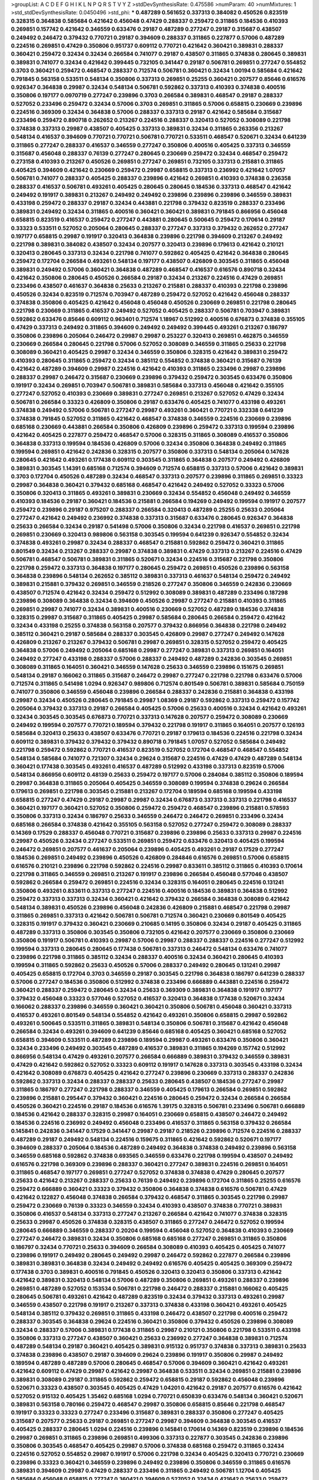>groupList:
A C D E F G H I K L
N P Q R S T V Y Z 
>stdDevSynthesisRate:
0.475586 
>numParam:
40
>numMixtures:
1
>std_stdDevSynthesisRate:
0.0450496
>std_phi:
***
0.487289 0.561652 0.337313 0.384082 0.450526 0.823519 0.328315 0.364838 0.585684 0.421642
0.456048 0.47429 0.288337 0.259472 0.311865 0.184536 0.410393 0.269851 0.157742 0.421642
0.346559 0.633476 0.29187 0.487289 0.277247 0.29187 0.315687 0.438507 0.249492 0.246472
0.379432 0.770721 0.29187 0.394609 0.288337 0.311865 0.227877 0.57006 0.487289 0.224516
0.269851 0.47429 0.350806 0.951737 0.609112 0.770721 0.421642 0.360421 0.389831 0.288337
0.360421 0.259472 0.32434 0.32434 0.266584 0.741077 0.29187 0.438507 0.311865 0.374838
0.280645 0.389831 0.389831 0.741077 0.32434 0.421642 0.399445 0.732105 0.341447 0.29187
0.506781 0.269851 0.277247 0.554852 0.3703 0.360421 0.259472 0.468547 0.288337 0.712574
0.506781 0.360421 0.32434 1.00194 0.585684 0.421642 0.791845 0.563158 0.533511 0.548134
0.350806 0.337313 0.269851 0.25255 0.360421 0.207577 0.85646 0.616576 0.926347 0.364838
0.29987 0.32434 0.548134 0.506781 0.592862 0.337313 0.410393 0.374838 0.400516 0.350806
0.197177 0.0970719 0.277247 0.239896 0.3703 0.266584 0.389831 0.468547 0.29187 0.288337
0.527052 0.233496 0.259472 0.32434 0.57006 0.3703 0.269851 0.311865 0.57006 0.658815
0.230669 0.239896 0.224516 0.369309 0.32434 0.364838 0.57006 0.288337 0.337313 0.29187
0.421642 0.585684 0.315687 0.233496 0.259472 0.890718 0.262652 0.213267 0.224516 0.288337
0.320413 0.527052 0.308089 0.221798 0.374838 0.337313 0.29987 0.438507 0.405425 0.337313
0.389831 0.32434 0.311865 0.263356 0.213267 0.548134 0.416537 0.394609 0.770721 0.770721
0.506781 0.770721 0.533511 0.468547 0.520671 0.32434 0.641239 0.311865 0.277247 0.288337
0.416537 0.346559 0.277247 0.350806 0.400516 0.405425 0.337313 0.346559 0.315687 0.456048
0.288337 0.76139 0.277247 0.280645 0.230669 0.259472 0.32434 0.468547 0.259472 0.273158
0.410393 0.213267 0.450526 0.269851 0.277247 0.269851 0.732105 0.337313 0.215881 0.311865
0.405425 0.394609 0.421642 0.230669 0.259472 0.29987 0.658815 0.337313 0.236992 0.421642
1.07057 0.506781 0.741077 0.288337 0.405425 0.288337 0.239896 0.421642 0.269851 0.410393
0.374838 0.236358 0.288337 0.416537 0.506781 0.493261 0.405425 0.280645 0.280645 0.184536
0.337313 0.468547 0.421642 0.249492 0.191917 0.389831 0.213267 0.249492 0.249492 0.239896
0.239896 0.239896 0.346559 0.389831 0.433198 0.259472 0.288337 0.29187 0.32434 0.443881
0.221798 0.379432 0.823519 0.288337 0.233496 0.389831 0.249492 0.32434 0.311865 0.400516
0.360421 0.360421 0.389831 0.791845 0.866956 0.456048 0.658815 0.823519 0.416537 0.259472
0.277247 0.443881 0.280645 0.500645 0.259472 0.170614 0.29187 0.33323 0.533511 0.527052
0.205064 0.280645 0.288337 0.277247 0.337313 0.379432 0.262652 0.277247 0.197177 0.658815
0.29987 0.191917 0.320413 0.364838 0.239896 0.221798 0.394609 0.213267 0.249492 0.221798
0.389831 0.384082 0.438507 0.32434 0.207577 0.320413 0.239896 0.179613 0.421642 0.210121
0.320413 0.280645 0.337313 0.32434 0.221798 0.741077 0.592862 0.405425 0.421642 0.364838
0.280645 0.259472 0.172704 0.266584 0.493261 0.548134 0.197177 0.438507 0.426809 0.303545
0.311865 0.456048 0.389831 0.249492 0.57006 0.360421 0.364838 0.487289 0.468547 0.416537
0.616576 0.890718 0.32434 0.421642 0.350806 0.280645 0.450526 0.266584 0.29187 0.32434
0.213267 0.224516 0.47429 0.269851 0.233496 0.438507 0.461637 0.364838 0.25633 0.213267
0.215881 0.288337 0.410393 0.221798 0.239896 0.450526 0.32434 0.823519 0.712574 0.703947
0.487289 0.259472 0.527052 0.421642 0.456048 0.288337 0.374838 0.350806 0.405425 0.421642
0.456048 0.456048 0.450526 0.230669 0.269851 0.221798 0.280645 0.221798 0.230669 0.311865
0.416537 0.249492 0.527052 0.405425 0.288337 0.506781 0.703947 0.389831 0.592862 0.633476
0.85646 0.609112 0.963401 0.712574 1.18967 0.512992 0.400516 0.676873 0.374838 0.355105
0.47429 0.337313 0.249492 0.311865 0.394609 0.249492 0.249492 0.399445 0.493261 0.213267
0.186797 0.350806 0.239896 0.205064 0.246472 0.29987 0.29987 0.253227 0.320413 0.269851
0.462875 0.346559 0.230669 0.266584 0.280645 0.221798 0.57006 0.527052 0.308089 0.346559
0.311865 0.25633 0.221798 0.308089 0.360421 0.405425 0.29987 0.32434 0.346559 0.350806
0.328315 0.421642 0.389831 0.259472 0.410393 0.280645 0.311865 0.259472 0.32434 0.385112
0.554852 0.374838 0.360421 0.315687 0.76139 0.421642 0.487289 0.394609 0.29987 0.224516
0.421642 0.410393 0.311865 0.233496 0.29987 0.239896 0.288337 0.29987 0.246472 0.315687
0.230669 0.239896 0.379432 0.259472 0.303545 0.633476 0.350806 0.191917 0.32434 0.269851
0.703947 0.506781 0.389831 0.585684 0.337313 0.456048 0.421642 0.355105 0.277247 0.527052
0.410393 0.230669 0.389831 0.277247 0.269851 0.213267 0.527052 0.47429 0.32434 0.506781
0.266584 0.33323 0.426809 0.350806 0.29187 0.633476 0.405425 0.741077 0.433198 0.493261
0.374838 0.249492 0.57006 0.506781 0.277247 0.29987 0.493261 0.360421 0.770721 0.332338
0.641239 0.374838 0.791845 0.527052 0.311865 0.421642 0.468547 0.374838 0.346559 0.224516
0.230669 0.239896 0.685168 0.230669 0.443881 0.266584 0.350806 0.426809 0.239896 0.259472
0.337313 0.199594 0.239896 0.421642 0.405425 0.227877 0.259472 0.468547 0.57006 0.328315
0.311865 0.308089 0.416537 0.350806 0.364838 0.337313 0.199594 0.184536 0.426809 0.57006
0.32434 0.350806 0.364838 0.249492 0.311865 0.199594 0.269851 0.421642 0.242836 0.328315
0.207577 0.350806 0.337313 0.548134 0.205064 0.147628 0.280645 0.421642 0.493261 0.177438
0.609112 0.303545 0.311865 0.364838 0.207577 0.249492 0.426809 0.389831 0.303545 1.14391
0.685168 0.712574 0.394609 0.712574 0.658815 0.337313 0.57006 0.421642 0.389831 0.3703
0.172704 0.450526 0.487289 0.32434 0.468547 0.337313 0.207577 0.239896 0.311865 0.269851
0.33323 0.29987 0.364838 0.360421 0.379432 0.685168 0.468547 0.421642 0.249492 0.527052
0.33323 0.57006 0.350806 0.320413 0.311865 0.493261 0.389831 0.230669 0.32434 0.554852
0.456048 0.249492 0.346559 0.410393 0.184536 0.29187 0.360421 0.184536 0.215881 0.266584
0.194269 0.249492 0.199594 0.191917 0.207577 0.259472 0.239896 0.29187 0.975207 0.288337
0.266584 0.320413 0.487289 0.25255 0.25633 0.205064 0.277247 0.421642 0.249492 0.236992
0.374838 0.337313 0.315687 0.633476 0.280645 0.926347 0.364838 0.25633 0.266584 0.32434
0.29187 0.541498 0.57006 0.350806 0.32434 0.221798 0.416537 0.269851 0.221798 0.269851
0.230669 0.320413 0.989806 0.563158 0.303545 0.199594 0.641239 0.926347 0.554852 0.32434
0.374838 0.493261 0.29987 0.32434 0.288337 0.468547 0.215881 0.592862 0.259472 0.360421
0.311865 0.801549 0.32434 0.213267 0.288337 0.29987 0.374838 0.389831 0.47429 0.337313
0.213267 0.224516 0.47429 0.506781 0.468547 0.506781 0.389831 0.311865 0.520671 0.32434
0.224516 0.315687 0.221798 0.350806 0.221798 0.259472 0.337313 0.364838 0.197177 0.280645
0.259472 0.269851 0.450526 0.239896 0.563158 0.364838 0.239896 0.548134 0.262652 0.385112
0.389831 0.337313 0.461637 0.548134 0.259472 0.249492 0.389831 0.215881 0.379432 0.269851
0.346559 0.218526 0.277247 0.350806 0.346559 0.242836 0.230669 0.438507 0.712574 0.421642
0.32434 0.259472 0.512992 0.308089 0.389831 0.487289 0.233496 0.187298 0.239896 0.308089
0.364838 0.32434 0.394609 0.450526 0.29987 0.277247 0.215881 0.410393 0.311865 0.269851
0.29987 0.741077 0.32434 0.389831 0.400516 0.230669 0.527052 0.487289 0.184536 0.374838
0.328315 0.29987 0.315687 0.311865 0.405425 0.29987 0.585684 0.280645 0.266584 0.259472
0.421642 0.32434 0.433198 0.25255 0.374838 0.563158 0.207577 0.379432 0.866956 0.364838
0.221798 0.249492 0.385112 0.360421 0.29187 0.585684 0.288337 0.303545 0.426809 0.29987
0.277247 0.249492 0.147628 0.426809 0.213267 0.213267 0.379432 0.506781 0.29987 0.269851
0.328315 0.527052 0.259472 0.405425 0.364838 0.57006 0.249492 0.205064 0.685168 0.29987
0.277247 0.389831 0.337313 0.269851 0.164051 0.249492 0.277247 0.433198 0.288337 0.57006
0.288337 0.249492 0.487289 0.242836 0.303545 0.269851 0.308089 0.311865 0.164051 0.360421
0.346559 0.147628 0.25633 0.346559 0.239896 0.151675 0.269851 0.548134 0.29187 0.166062
0.311865 0.315687 0.246472 0.29987 0.277247 0.221798 0.221798 0.633476 0.57006 0.712574
0.311865 0.541498 1.0294 0.926347 0.989806 0.712574 0.801549 0.506781 0.389831 0.585684
0.750159 0.741077 0.350806 0.346559 0.456048 0.239896 0.266584 0.288337 0.242836 0.215881
0.364838 0.433198 0.29987 0.32434 0.450526 0.280645 0.791845 0.29987 1.08369 0.29187
0.592862 0.337313 0.259472 0.157742 0.205064 0.379432 0.337313 0.29187 0.266584 0.405425
0.57006 0.25633 0.400516 0.32434 0.421642 0.493261 0.32434 0.303545 0.303545 0.676873
0.770721 0.337313 0.147628 0.207577 0.259472 0.308089 0.230669 0.249492 0.199594 0.207577
0.770721 0.189594 0.379432 0.221798 0.191917 0.311865 0.164051 0.207577 0.126193 0.585684
0.320413 0.25633 0.438507 0.633476 0.770721 0.29187 0.179613 0.184536 0.224516 0.221798
0.32434 0.609112 0.389831 0.379432 0.379432 0.379432 0.890718 0.791845 1.07057 0.527052
0.585684 0.249492 0.221798 0.259472 0.592862 0.770721 0.416537 0.823519 0.527052 0.172704
0.468547 0.468547 0.554852 0.548134 0.585684 0.741077 0.721307 0.32434 0.29624 0.315687
0.224516 0.47429 0.47429 0.487289 0.548134 0.360421 0.177438 0.303545 0.493261 0.416537
0.487289 0.512992 0.433198 0.337313 0.823519 0.57006 0.548134 0.866956 0.609112 0.48139
0.25633 0.259472 0.197177 0.57006 0.284084 0.385112 0.350806 0.189594 0.29987 0.364838
0.311865 0.205064 0.405425 0.346559 0.308089 0.199594 0.374838 0.29624 0.266584 0.179613
0.269851 0.221798 0.303545 0.215881 0.213267 0.172704 0.189594 0.685168 0.199594 0.433198
0.658815 0.277247 0.47429 0.29187 0.29987 0.29987 0.32434 0.676873 0.337313 0.337313
0.221798 0.416537 0.360421 0.197177 0.360421 0.527052 0.350806 0.259472 0.259472 0.468547
0.239896 0.215881 0.578593 0.350806 0.337313 0.32434 0.186797 0.25633 0.346559 0.246472
0.246472 0.269851 0.233496 0.32434 0.685168 0.266584 0.374838 0.421642 0.355105 0.563158
0.527052 0.277247 0.259472 0.308089 0.288337 0.14369 0.17529 0.288337 0.456048 0.770721
0.315687 0.239896 0.239896 0.25633 0.337313 0.29987 0.224516 0.29987 0.450526 0.32434
0.277247 0.533511 0.269851 0.259472 0.633476 0.320413 0.405425 0.199594 0.246472 0.269851
0.207577 0.461637 0.205064 0.239896 0.405425 0.493261 0.29187 0.17529 0.277247 0.184536
0.269851 0.249492 0.239896 0.450526 0.426809 0.284846 0.616576 0.269851 0.57006 0.658815
0.616576 0.210121 0.239896 0.221798 0.592862 0.224516 0.29987 0.833611 0.385112 0.311865
0.410393 0.170614 0.221798 0.311865 0.346559 0.269851 0.213267 0.191917 0.239896 0.266584
0.456048 0.577046 0.438507 0.592862 0.266584 0.259472 0.269851 0.224516 0.32434 0.328315
0.164051 0.280645 0.224516 0.131241 0.350806 0.493261 0.833611 0.337313 0.277247 0.224516
0.400516 0.184536 0.389831 0.364838 0.512992 0.259472 0.337313 0.337313 0.32434 0.360421
0.421642 0.379432 0.266584 0.364838 0.308089 0.421642 0.548134 0.389831 0.450526 0.239896
0.456048 0.242836 0.426809 0.215881 0.468547 0.221798 0.29987 0.311865 0.269851 0.337313
0.421642 0.506781 0.506781 0.712574 0.360421 0.230669 0.801549 0.405425 0.328315 0.191917
0.379432 0.360421 0.230669 0.210685 0.14195 0.350806 0.32434 0.29187 0.405425 0.311865
0.487289 0.337313 0.350806 0.303545 0.350806 0.732105 0.421642 0.207577 0.230669 0.350806
0.230669 0.350806 0.191917 0.506781 0.410393 0.29987 0.57006 0.29987 0.288337 0.288337
0.224516 0.277247 0.512992 0.199594 0.337313 0.280645 0.280645 0.177438 0.506781 0.337313
0.246472 0.548134 0.633476 0.741077 0.239896 0.221798 0.311865 0.385112 0.32434 0.288337
0.400516 0.32434 0.360421 0.280645 0.410393 0.199594 0.311865 0.592862 0.25633 0.450526
0.57006 0.288337 0.249492 0.280645 0.131241 0.29987 0.405425 0.658815 0.172704 0.3703
0.346559 0.29187 0.303545 0.221798 0.364838 0.186797 0.641239 0.288337 0.57006 0.277247
0.184536 0.350806 0.512992 0.374838 0.233496 0.666889 0.443881 0.224516 0.259472 0.360421
0.288337 0.259472 0.280645 0.32434 0.25633 0.369309 0.389831 0.364838 0.191917 0.197177
0.379432 0.456048 0.33323 0.577046 0.527052 0.416537 0.320413 0.364838 0.177438 0.520671
0.32434 0.166062 0.288337 0.239896 0.346559 0.360421 0.360421 0.350806 0.506781 0.456048
0.360421 0.337313 0.416537 0.493261 0.801549 0.548134 0.554852 0.421642 0.493261 0.350806
0.658815 0.29987 0.592862 0.493261 0.500645 0.533511 0.311865 0.389831 0.548134 0.350806
0.506781 0.315687 0.421642 0.456048 0.266584 0.32434 0.493261 0.394609 0.641239 0.85646
0.685168 0.405425 0.360421 0.685168 0.527052 0.658815 0.394609 0.533511 0.487289 0.239896
0.189594 0.29987 0.493261 0.633476 0.350806 0.360421 0.32434 0.233496 0.249492 0.303545
0.487289 0.416537 0.389831 0.311865 0.194269 0.157742 0.512992 0.866956 0.548134 0.47429
0.493261 0.207577 0.266584 0.666889 0.389831 0.379432 0.346559 0.389831 0.47429 0.421642
0.592862 0.527052 0.33323 0.609112 0.191917 0.147628 0.337313 0.303545 0.433198 0.32434
0.421642 0.308089 0.676873 0.405425 0.421642 0.277247 0.239896 0.230669 0.337313 0.288337
0.242836 0.592862 0.337313 0.32434 0.288337 0.288337 0.25633 0.280645 0.438507 0.184536
0.277247 0.29987 0.311865 0.186797 0.277247 0.221798 0.288337 0.346559 0.405425 0.179613
0.266584 0.269851 0.592862 0.239896 0.215881 0.295447 0.379432 0.360421 0.224516 0.280645
0.259472 0.32434 0.266584 0.266584 0.450526 0.360421 0.224516 0.29187 0.184536 0.616576
1.39175 0.328315 0.506781 0.233496 0.506781 0.666889 0.184536 0.421642 0.288337 0.328315
0.29987 0.164051 0.230669 0.658815 0.438507 0.246472 0.249492 0.184536 0.224516 0.236992
0.249492 0.456048 0.233496 0.416537 0.311865 0.563158 0.379432 0.266584 0.145841 0.242836
0.341447 0.17529 0.341447 0.29987 0.29187 0.218526 0.239896 0.712574 0.224516 0.288337
0.487289 0.29187 0.249492 0.548134 0.224516 0.159675 0.311865 0.421642 0.592862 0.520671
0.197177 0.394609 0.288337 0.205064 0.184536 0.487289 0.249492 0.364838 0.374838 0.249492
0.239896 0.563158 0.346559 0.685168 0.592862 0.374838 0.693565 0.346559 0.633476 0.221798
0.199594 0.438507 0.249492 0.616576 0.221798 0.369309 0.239896 0.288337 0.360421 0.277247
0.389831 0.224516 0.269851 0.164051 0.311865 0.468547 0.197177 0.269851 0.277247 0.527052
0.374838 0.374838 0.47429 0.280645 0.207577 0.25633 0.421642 0.213267 0.288337 0.25633
0.76139 0.249492 0.239896 0.172704 0.311865 0.25255 0.616576 0.259472 0.666889 0.360421
0.33323 0.379432 0.350806 0.364838 0.374838 0.616576 0.506781 0.47429 0.421642 0.122827
0.456048 0.374838 0.266584 0.379432 0.468547 0.311865 0.303545 0.221798 0.29987 0.259472
0.230669 0.76139 0.33323 0.346559 0.32434 0.410393 0.438507 0.374838 0.770721 0.389831
0.350806 0.416537 0.548134 0.337313 0.277247 0.213267 0.266584 0.421642 0.741077 0.374838
0.328315 0.25633 0.29987 0.450526 0.374838 0.328315 0.438507 0.311865 0.277247 0.246472
0.527052 0.199594 0.280645 0.666889 0.346559 0.288337 0.20204 0.199594 0.456048 0.527052
0.364838 0.410393 0.230669 0.277247 0.246472 0.389831 0.32434 0.350806 0.685168 0.685168
0.277247 0.269851 0.311865 0.350806 0.186797 0.32434 0.770721 0.25633 0.394609 0.266584
0.308089 0.410393 0.405425 0.405425 0.741077 0.239896 0.191917 0.249492 0.280645 0.249492
0.29987 0.246472 0.592862 0.227877 0.266584 0.239896 0.389831 0.389831 0.364838 0.32434
0.249492 0.249492 0.616576 0.405425 0.405425 0.369309 0.259472 0.177438 0.3703 0.389831
0.400516 0.791845 0.450526 0.320413 0.320413 0.350806 0.337313 0.421642 0.421642 0.389831
0.320413 0.548134 0.57006 0.487289 0.350806 0.269851 0.493261 0.288337 0.239896 0.269851
0.487289 0.527052 0.153534 0.506781 0.221798 0.246472 0.288337 0.215881 0.166062 0.405425
0.280645 0.506781 0.493261 0.421642 0.487289 0.823519 0.32434 0.379432 0.337313 0.493261
0.29987 0.346559 0.438507 0.221798 0.191917 0.213267 0.337313 0.374838 0.433198 0.360421
0.493261 0.405425 0.548134 0.385112 0.379432 0.269851 0.311865 0.433198 0.246472 0.438507
0.221798 0.400516 0.259472 0.288337 0.303545 0.364838 0.29624 0.224516 0.360421 0.350806
0.379432 0.450526 0.239896 0.308089 0.32434 0.288337 0.57006 0.389831 0.177438 0.311865
0.29987 0.210121 0.350806 0.221798 0.533511 0.433198 0.350806 0.337313 0.277247 0.438507
0.360421 0.25633 0.236992 0.277247 0.364838 0.389831 0.712574 0.487289 0.548134 0.29187
0.360421 0.405425 0.389831 0.915132 0.951737 0.374838 0.337313 0.389831 0.25633 0.374838
0.239896 0.438507 0.29187 0.394609 0.29624 0.239896 0.191917 0.350806 0.29987 0.249492
0.189594 0.487289 0.487289 0.57006 0.280645 0.468547 0.57006 0.394609 0.360421 0.421642
0.493261 0.421642 0.609112 0.47429 0.29987 0.421642 0.29987 0.364838 0.533511 0.32434
0.269851 0.215881 0.239896 0.389831 0.308089 0.29187 0.311865 0.592862 0.259472 0.658815
0.29187 0.592862 0.456048 0.239896 0.520671 0.33323 0.438507 0.303545 0.405425 0.47429
1.04201 0.421642 0.29187 0.207577 0.616576 0.421642 0.527052 0.915132 0.405425 1.35462
0.685168 1.0294 0.770721 0.650839 0.633476 0.548134 0.360421 0.520671 0.389831 0.563158
0.780166 0.259472 0.468547 0.29987 0.350806 0.658815 0.85646 0.221798 0.468547 0.191917
0.33323 0.33323 0.277247 0.233496 0.315687 0.389831 0.288337 0.350806 0.277247 0.405425
0.315687 0.207577 0.25633 0.29187 0.269851 0.277247 0.29987 0.394609 0.364838 0.303545
0.416537 0.405425 0.288337 0.280645 1.0294 0.224516 0.239896 0.145841 0.170614 0.14369
0.823519 0.239896 0.184536 0.29987 0.269851 0.311865 0.239896 0.269851 0.499306 0.337313
0.227877 0.303545 0.242836 0.239896 0.350806 0.303545 0.468547 0.405425 0.29987 0.57006
0.374838 0.685168 0.259472 0.311865 0.32434 0.224516 0.527052 0.554852 0.29987 0.191917
0.57006 0.221798 0.32434 0.405425 0.320413 0.770721 0.230669 0.239896 0.33323 0.360421
0.346559 0.239896 0.249492 0.239896 0.350806 0.346559 0.311865 0.616576 0.389831 0.394609
0.29987 0.47429 0.288337 0.233496 0.311865 0.249492 0.506781 1.12704 0.405425 0.585684
0.456048 0.658815 0.277247 0.360421 0.394609 0.527052 0.32434 0.421642 0.25633 0.259472
0.29187 0.230669 0.29987 0.29987 0.506781 0.233496 0.215881 0.199594 0.172704 0.29987
0.563158 0.230669 0.233496 0.259472 0.269851 0.410393 0.311865 0.315687 0.360421 0.29987
0.438507 0.230669 0.303545 0.801549 0.191917 0.25633 0.224516 0.433198 0.249492 0.233496
0.47429 0.666889 0.303545 0.426809 0.468547 0.32434 0.29624 0.364838 0.350806 0.389831
0.468547 0.512992 0.205064 0.288337 0.890718 0.85646 0.823519 0.32434 0.350806 0.374838
0.151675 0.433198 0.493261 0.230669 0.32434 0.592862 0.641239 0.191917 0.153534 0.915132
0.32434 0.197177 0.360421 0.269851 0.239896 0.315687 0.364838 0.364838 0.951737 0.207577
0.426809 0.32434 0.641239 0.266584 0.350806 0.249492 0.259472 0.47429 0.379432 0.29187
0.288337 0.303545 0.421642 0.421642 0.224516 0.164051 0.303545 0.658815 0.284084 0.259472
0.421642 0.311865 0.25633 0.239896 0.350806 0.33323 0.239896 0.346559 0.215881 0.346559
0.379432 0.25633 0.675062 0.374838 0.592862 0.506781 0.288337 0.280645 0.364838 0.25633
0.277247 0.32434 0.445072 0.410393 0.364838 0.224516 0.259472 0.400516 0.242836 0.346559
0.230669 0.633476 0.29987 0.249492 0.374838 0.741077 0.685168 0.221798 0.246472 0.153534
0.364838 0.394609 0.280645 0.506781 0.421642 0.405425 0.259472 0.311865 0.341447 0.337313
0.416537 0.770721 0.33323 0.389831 0.280645 0.337313 0.33323 0.350806 0.29987 0.592862
0.616576 0.224516 0.364838 0.421642 0.246472 0.320413 0.32434 0.29987 0.416537 0.506781
0.221798 0.249492 0.433198 0.450526 0.29987 0.207577 0.242836 0.389831 0.177438 0.233496
0.47429 0.770721 0.379432 0.890718 0.224516 0.311865 0.227877 0.184536 0.186797 0.658815
0.57006 0.360421 0.320413 0.262652 0.288337 0.29187 0.242836 0.433198 0.389831 0.315687
0.379432 0.389831 0.346559 0.29987 0.207577 0.205064 0.230669 0.263356 0.259472 0.512992
0.438507 0.280645 0.337313 0.57006 0.487289 0.456048 0.770721 0.675062 0.890718 0.506781
0.410393 0.512992 1.1134 0.288337 0.592862 0.563158 0.311865 0.288337 0.866956 0.405425
0.239896 0.350806 0.360421 0.249492 0.337313 0.493261 0.308089 0.29187 0.456048 0.249492
0.609112 0.266584 0.242836 0.230669 0.230669 0.394609 0.732105 0.29187 0.33323 0.311865
0.25255 0.438507 0.29624 0.389831 0.207577 0.230669 0.308089 0.259472 0.280645 0.179613
0.311865 0.356058 0.205064 0.179613 0.207577 0.389831 0.433198 0.164051 0.194269 0.221798
0.360421 0.277247 0.394609 0.246472 0.221798 0.394609 0.266584 0.421642 0.269851 0.269851
0.456048 0.277247 0.230669 0.337313 0.32434 0.266584 0.609112 0.389831 0.421642 0.374838
0.184536 0.25255 0.207577 0.213267 0.364838 0.277247 0.33323 0.277247 0.259472 0.311865
0.184536 0.487289 0.316534 0.527052 0.311865 0.249492 0.213267 0.506781 0.29987 0.311865
0.199594 0.400516 0.246472 0.29987 0.350806 0.184536 0.389831 0.890718 0.527052 0.963401
0.215881 0.230669 0.32434 0.360421 0.374838 0.236992 0.249492 0.239896 0.493261 0.57006
0.350806 0.585684 0.374838 0.346559 0.405425 0.641239 0.350806 0.438507 0.230669 0.249492
0.215881 0.280645 0.259472 0.207577 0.280645 0.230669 0.215881 0.666889 0.350806 0.153534
0.337313 0.364838 0.364838 0.527052 0.32434 0.47429 0.207577 0.239896 0.259472 0.151675
0.262652 0.350806 0.468547 0.438507 0.394609 0.280645 0.468547 0.410393 0.770721 0.487289
0.346559 0.633476 0.405425 0.350806 0.221798 0.405425 0.421642 0.320413 0.410393 0.76139
0.379432 0.385112 0.685168 0.337313 0.360421 0.421642 0.350806 0.337313 0.823519 0.360421
0.389831 0.438507 0.487289 0.29987 0.456048 0.389831 0.493261 0.239896 0.616576 0.280645
0.548134 0.426809 0.512992 0.405425 0.320413 0.506781 0.468547 0.33323 0.421642 0.360421
0.288337 0.259472 0.230669 0.280645 0.609112 0.592862 0.379432 0.221798 0.280645 1.07057
0.239896 0.311865 0.32434 0.32434 0.288337 0.147628 0.548134 0.280645 0.512992 0.609112
0.554852 0.239896 0.155415 0.394609 0.269851 0.221798 0.29187 0.487289 0.32434 0.328315
0.224516 0.17529 0.186797 0.29987 0.493261 0.641239 0.32434 0.337313 0.311865 0.487289
0.374838 0.506781 0.405425 0.493261 0.616576 0.506781 0.641239 0.741077 1.00194 0.360421
0.379432 0.533511 0.456048 0.405425 0.770721 0.29987 0.506781 0.337313 0.29187 0.563158
0.57006 0.341447 0.280645 0.400516 0.364838 0.29187 0.389831 0.32434 0.259472 0.676873
0.389831 0.266584 0.421642 0.394609 0.29987 0.239896 0.350806 0.350806 0.269851 0.177438
0.277247 0.153534 0.438507 0.177438 0.658815 0.493261 0.311865 0.346559 0.288337 0.29987
0.374838 0.259472 0.364838 0.450526 0.205064 0.25255 0.177438 0.269851 0.288337 0.385112
0.266584 0.616576 0.328315 0.394609 0.239896 0.230669 0.315687 0.658815 0.29987 0.221798
0.438507 0.191917 0.29987 0.346559 0.199594 0.166062 0.548134 0.288337 0.389831 0.641239
0.311865 0.249492 0.433198 0.346559 0.487289 0.14195 0.337313 0.29987 0.360421 0.548134
0.585684 0.456048 0.47429 0.246472 0.33323 0.405425 0.364838 0.259472 0.213267 0.461637
0.266584 0.527052 0.394609 0.360421 0.179613 0.230669 0.29987 0.242836 0.239896 0.350806
0.337313 0.350806 0.249492 0.32434 0.456048 0.337313 0.47429 0.311865 0.233496 0.833611
0.288337 0.360421 0.374838 0.405425 0.350806 0.416537 0.541498 0.405425 0.239896 0.172704
0.328315 0.527052 0.288337 0.389831 0.233496 0.210685 0.230669 0.519278 0.328315 0.164051
0.138164 0.288337 0.433198 0.249492 0.186797 0.609112 0.421642 0.266584 0.266584 0.712574
0.177438 0.184536 0.633476 0.337313 0.450526 0.249492 0.450526 0.405425 0.512992 0.116673
0.197177 0.770721 0.527052 0.770721 0.337313 0.456048 0.172704 0.405425 0.246472 0.246472
1.20425 0.277247 0.311865 0.153534 0.249492 0.360421 0.360421 0.249492 0.230669 0.512992
0.438507 0.890718 0.421642 0.20204 0.259472 0.32434 0.487289 0.527052 0.456048 0.548134
0.277247 0.32434 0.487289 0.205064 0.616576 0.224516 0.360421 0.311865 0.29187 0.266584
0.213267 0.221798 0.288337 0.389831 0.221798 0.205064 0.242836 0.230669 0.269851 0.609112
0.57006 0.280645 0.29987 0.47429 0.197177 0.456048 0.405425 0.233496 0.685168 0.303545
0.277247 0.218526 0.493261 0.493261 0.633476 0.337313 0.315687 0.770721 0.47429 0.246472
0.337313 0.346559 0.416537 0.823519 0.468547 0.405425 0.421642 0.337313 0.541498 0.450526
0.246472 0.213267 0.239896 0.752171 0.197177 0.374838 0.379432 0.399445 0.269851 0.901634
0.29987 0.197177 0.205064 0.410393 0.199594 0.29187 0.364838 0.33323 0.280645 0.269851
0.450526 0.520671 0.506781 0.29987 0.360421 0.350806 0.563158 0.468547 0.315687 0.592862
0.374838 0.215881 0.337313 0.346559 0.311865 0.346559 0.658815 0.277247 0.506781 0.468547
0.239896 0.153534 0.350806 0.410393 0.493261 0.374838 0.389831 0.374838 0.224516 0.233496
0.311865 0.360421 0.184536 0.450526 0.527052 0.239896 0.666889 0.341447 0.438507 0.350806
0.205064 0.770721 0.170614 0.29187 0.219112 0.280645 0.438507 0.364838 0.259472 0.937699
0.389831 0.230669 0.29987 0.32434 0.320413 0.337313 0.32434 0.288337 0.207577 0.177438
0.249492 0.224516 0.266584 0.315687 0.303545 0.592862 0.364838 0.57006 0.450526 0.311865
0.548134 0.355105 0.350806 0.456048 0.25633 0.405425 0.616576 0.389831 0.199594 0.25633
0.364838 0.360421 0.456048 0.364838 0.32434 0.360421 0.350806 0.85646 0.364838 0.369309
0.450526 0.712574 0.520671 0.450526 0.703947 0.379432 0.379432 0.48139 0.32434 0.215881
0.215881 0.159675 0.205064 0.563158 0.658815 0.563158 0.438507 0.438507 0.29987 0.20204
0.666889 0.259472 0.259472 0.337313 0.25633 0.364838 0.389831 0.266584 0.311865 0.438507
0.47429 0.280645 0.284846 0.29187 0.506781 0.374838 0.259472 0.315687 0.506781 0.527052
0.405425 0.32434 0.315687 0.32434 0.207577 0.360421 0.32434 0.205064 0.379432 0.337313
0.527052 0.249492 0.182301 0.346559 0.184536 0.364838 0.405425 0.259472 0.389831 0.280645
0.374838 0.239896 0.277247 0.364838 0.29987 0.374838 0.230669 0.136491 0.269851 0.177438
0.263356 0.456048 0.328315 0.500645 0.311865 0.215881 0.337313 0.350806 0.32434 0.389831
0.29987 0.315687 0.288337 0.350806 0.303545 0.277247 0.29624 0.342363 0.246472 0.280645
0.259472 0.427954 0.506781 0.199594 0.303545 0.215881 0.337313 0.199594 0.191917 0.288337
0.170614 0.421642 0.360421 0.136491 0.242836 0.288337 0.239896 0.269851 0.136491 0.191917
0.592862 0.563158 0.633476 0.33323 0.57006 0.685168 0.311865 0.400516 0.337313 0.360421
0.288337 0.189594 0.29987 0.311865 0.239896 0.179613 0.341447 0.166062 0.29987 0.172704
0.20204 0.666889 1.1134 0.456048 0.350806 0.266584 0.360421 0.20204 0.410393 0.57006
0.184536 0.191917 0.374838 0.239896 0.233496 0.20204 0.29987 0.527052 0.592862 0.360421
0.416537 0.866956 0.685168 0.585684 0.360421 0.259472 0.421642 0.350806 0.506781 0.421642
0.364838 0.712574 0.346559 0.32434 0.32434 1.00194 0.233496 0.269851 0.32434 0.563158
0.311865 0.311865 0.32434 0.277247 0.32434 0.592862 0.493261 1.14391 0.32434 0.33323
0.399445 0.288337 0.364838 0.32434 0.230669 0.438507 0.230669 0.379432 0.379432 0.415423
0.410393 0.218526 0.25633 0.364838 0.374838 0.29987 0.249492 0.633476 0.456048 0.277247
0.266584 0.346559 0.29987 0.592862 0.350806 0.438507 0.221798 0.33323 0.227877 0.269851
0.506781 0.288337 0.405425 0.456048 0.433198 0.337313 0.394609 0.47429 0.280645 0.548134
0.32434 0.311865 0.266584 0.493261 0.177438 0.346559 0.29987 0.374838 0.25633 0.249492
0.3703 0.350806 0.277247 0.315687 0.405425 0.405425 0.230669 0.801549 0.277247 0.405425
0.159675 0.246472 0.641239 0.32434 0.585684 0.186797 0.215881 0.311865 0.249492 0.266584
0.416537 0.207577 0.159675 0.364838 0.33323 0.249492 0.548134 0.379432 0.364838 0.379432
0.288337 0.585684 0.461637 0.277247 0.207577 0.421642 0.32434 0.360421 0.33323 0.179613
0.227267 0.259472 0.273158 0.199594 0.25633 0.288337 0.32434 0.288337 0.346559 0.32434
0.205064 0.400516 0.25633 0.199594 0.197177 0.32434 0.493261 0.259472 0.364838 0.311865
0.242836 0.284084 0.833611 1.1134 0.487289 0.438507 0.205064 0.191917 0.320413 0.374838
0.592862 0.269851 0.259472 0.592862 0.350806 0.32434 0.259472 0.224516 0.374838 0.224516
0.394609 0.184536 0.199594 0.337313 0.405425 0.207577 0.166062 0.410393 0.221798 0.32434
0.239896 0.311865 0.155415 0.259472 0.277247 0.259472 0.438507 0.468547 0.269851 0.548134
0.29987 0.346559 0.47429 0.277247 0.405425 0.239896 0.249492 0.269851 0.337313 0.512992
0.280645 0.29187 0.32434 0.280645 0.249492 0.25633 0.147628 0.239896 0.315687 0.456048
0.493261 0.138164 0.186797 0.277247 0.438507 0.421642 0.147628 0.157742 0.33323 0.205064
0.493261 0.533511 0.456048 0.712574 0.32434 0.269851 0.197177 0.520671 0.259472 0.506781
0.186797 0.410393 0.266584 0.823519 0.259472 0.32434 0.280645 0.319556 0.280645 0.215881
0.303545 0.199594 0.164051 0.239896 0.379432 0.405425 0.487289 0.199594 0.259472 0.468547
0.379432 0.519278 0.249492 0.207577 0.259472 0.189594 0.273158 0.405425 0.666889 0.249492
0.369309 0.280645 0.230669 0.438507 0.311865 1.07057 0.468547 0.456048 0.410393 0.360421
0.277247 0.215881 0.712574 0.259472 0.487289 0.337313 0.47429 0.350806 0.266584 0.280645
0.315687 0.360421 0.364838 0.520671 0.438507 0.468547 0.259472 0.405425 0.926347 0.405425
0.685168 1.00194 1.04201 0.685168 0.405425 0.249492 0.641239 0.421642 0.416537 0.57006
0.527052 0.389831 0.47429 0.186797 0.364838 0.311865 0.563158 0.29987 0.239896 0.712574
0.25633 0.410393 0.364838 0.249492 0.303545 0.315687 0.592862 0.249492 0.350806 0.721307
0.350806 0.259472 0.609112 0.277247 0.741077 0.224516 0.288337 0.288337 0.548134 0.337313
0.259472 0.585684 0.833611 0.374838 0.288337 0.456048 0.191917 0.29187 0.269851 0.221798
0.189594 0.712574 0.166062 0.230669 0.25633 0.239896 0.389831 0.389831 0.25633 0.650839
0.269851 0.207577 0.246472 0.277247 0.438507 0.791845 0.277247 0.379432 0.364838 0.215881
0.405425 0.207577 0.527052 0.493261 0.184536 0.207577 0.215881 0.493261 0.770721 0.405425
0.456048 0.17529 0.33323 0.303545 0.421642 0.266584 0.166062 0.315687 0.32434 0.32434
0.280645 0.421642 0.29187 0.177438 0.177438 0.548134 0.57006 0.389831 0.350806 0.468547
0.438507 0.350806 0.693565 0.541498 0.27389 0.233496 0.236992 0.548134 0.337313 0.215881
0.269851 0.199594 0.616576 0.770721 0.29187 0.389831 0.421642 0.207577 0.468547 0.311865
0.337313 0.47429 0.592862 0.337313 0.389831 0.213267 0.311865 0.541498 0.438507 0.791845
0.360421 0.379432 0.456048 0.230669 0.230669 0.159675 0.221798 0.239896 0.320413 0.801549
0.493261 0.350806 0.548134 0.389831 0.732105 0.29987 0.29187 0.249492 0.280645 0.315687
0.205064 0.280645 0.311865 0.405425 0.703947 0.29987 0.207577 0.337313 0.926347 0.57006
0.400516 0.239896 0.184536 0.269851 0.416537 0.303545 0.32434 0.512992 0.468547 0.394609
0.315687 0.374838 0.364838 0.487289 0.527052 0.288337 0.337313 0.259472 0.438507 0.650839
0.616576 0.33323 0.389831 0.346559 0.487289 0.592862 0.438507 0.741077 0.421642 0.47429
0.337313 0.266584 0.770721 0.487289 0.346559 0.616576 0.221798 0.213267 0.350806 0.364838
0.337313 0.269851 0.269851 0.269851 0.500645 0.468547 0.506781 0.230669 0.512992 0.741077
0.666889 0.585684 0.170614 0.379432 0.609112 0.374838 0.311865 1.04201 0.346559 0.616576
0.732105 0.32434 0.374838 0.374838 0.33323 0.394609 0.493261 0.337313 0.360421 0.33323
0.426809 0.554852 0.685168 0.249492 0.210121 0.242836 0.29187 0.32434 0.341447 0.364838
0.563158 0.311865 0.219112 0.269851 0.379432 0.29987 0.29987 0.32434 0.303545 0.360421
0.456048 0.389831 0.29987 0.207577 0.374838 0.213267 0.33323 0.364838 0.249492 0.405425
0.269851 0.25633 0.29987 0.194269 0.421642 0.245812 0.468547 0.374838 0.29987 0.592862
0.288337 0.303545 0.236992 0.236992 0.259472 0.346559 0.177438 0.199594 0.421642 0.364838
0.221798 0.191917 0.239896 0.337313 0.379432 0.506781 0.438507 0.230669 0.159675 0.259472
0.389831 0.277247 0.315687 0.215881 0.164051 0.131241 0.259472 0.360421 0.266584 0.346559
0.242836 0.364838 0.337313 0.25633 0.249492 0.360421 0.389831 0.184536 0.230669 0.230669
0.320413 0.487289 0.29987 0.337313 0.421642 0.29187 0.269851 0.506781 0.262652 0.57006
0.311865 0.280645 0.213267 0.277247 0.487289 0.230669 0.385112 0.468547 0.191917 0.224516
0.215881 0.25633 0.554852 0.246472 0.29987 0.213267 0.311865 0.25633 0.394609 0.277247
0.259472 0.266584 0.311865 0.963401 0.346559 0.29187 0.329195 0.311865 0.433198 0.184536
0.438507 0.47429 0.288337 0.512992 0.346559 0.170614 0.266584 0.29987 0.25633 0.311865
0.506781 0.369309 0.259472 0.230669 0.199594 0.438507 0.379432 0.685168 0.394609 0.512992
0.249492 0.506781 0.364838 0.288337 0.25633 0.360421 0.364838 0.311865 0.230669 0.364838
0.213267 0.269851 0.311865 1.20425 1.25242 0.468547 0.548134 0.926347 0.405425 0.548134
0.493261 0.548134 0.609112 0.360421 0.33323 0.288337 0.184536 0.215881 0.29987 0.221798
0.32434 0.239896 0.233496 0.658815 0.25633 0.269851 0.410393 0.394609 0.350806 0.350806
0.487289 0.29987 0.592862 0.215881 0.379432 0.450526 0.280645 0.421642 0.224516 0.33323
0.416537 0.315687 0.277247 0.311865 0.438507 0.25633 0.213267 0.213267 0.315687 0.269851
0.221798 0.249492 0.315687 0.364838 0.43204 0.288337 0.230669 0.191917 0.311865 0.29987
0.33323 0.239896 0.421642 0.346559 0.266584 0.262652 0.609112 0.320413 0.259472 0.170614
0.374838 0.233496 0.405425 0.592862 0.277247 0.239896 0.269851 0.136491 0.311865 0.405425
0.259472 0.184536 0.259472 0.29987 0.337313 0.277247 0.277247 0.741077 0.328315 0.405425
0.421642 0.303545 0.13285 0.246472 0.249492 0.468547 0.199594 0.963401 0.379432 0.379432
0.337313 0.194269 0.364838 0.462875 0.219112 0.311865 0.259472 0.239896 0.374838 0.592862
0.259472 0.32434 0.374838 0.416537 0.29987 0.233496 0.249492 0.311865 0.421642 0.456048
0.191917 0.394609 0.389831 0.666889 0.215881 0.438507 0.259472 0.266584 0.47429 0.364838
0.311865 0.233496 0.364838 0.374838 0.32434 0.308089 0.389831 0.801549 0.585684 0.350806
0.269851 0.374838 0.364838 0.277247 0.364838 0.350806 0.246472 0.29987 0.288337 0.210121
0.311865 0.199594 0.164051 0.233496 0.311865 0.311865 0.166062 0.389831 0.199594 0.57006
0.239896 0.233496 0.266584 0.394609 0.337313 0.468547 0.703947 0.389831 0.259472 0.230669
0.426809 0.311865 0.468547 0.239896 0.25633 0.311865 0.633476 0.184536 0.468547 0.29187
0.879934 0.242836 0.633476 0.215881 0.389831 0.29187 0.227877 0.360421 0.374838 0.389831
0.389831 0.438507 0.341447 0.592862 0.548134 0.32434 0.468547 0.421642 0.346559 0.346559
0.438507 0.456048 0.405425 0.592862 0.410393 0.676873 0.527052 0.32434 0.374838 0.506781
0.221798 0.29624 0.213267 0.33323 0.32434 0.791845 0.337313 0.405425 0.239896 0.25633
0.280645 0.29987 0.249492 0.379432 0.421642 0.315687 0.410393 0.221798 0.29987 0.311865
0.288337 0.249492 0.284084 0.266584 0.242836 0.259472 0.191917 0.33323 0.249492 0.389831
0.311865 0.337313 0.389831 0.161632 0.315687 0.118103 0.199594 0.506781 0.233496 0.288337
0.189594 0.273158 0.269851 0.374838 0.184536 0.405425 0.230669 0.230669 0.320413 0.215881
0.239896 0.259472 0.269851 0.379432 0.379432 0.341447 0.259472 0.153534 0.172704 0.866956
0.379432 0.239896 0.29987 0.288337 0.360421 0.303545 0.450526 0.239896 0.421642 0.280645
0.29187 0.461637 0.311865 0.236992 0.389831 0.685168 0.364838 0.277247 0.172704 0.25255
0.147628 0.487289 0.554852 0.246472 0.33323 0.57006 0.438507 0.159675 0.266584 0.421642
0.157742 0.311865 0.269851 0.633476 0.712574 0.433198 0.379432 0.29187 0.421642 0.712574
0.311865 0.266584 0.29187 0.364838 0.405425 0.421642 0.506781 0.57006 0.752171 0.915132
0.823519 0.85646 0.666889 0.438507 0.685168 0.468547 0.712574 0.666889 0.721307 0.364838
0.341447 0.288337 0.280645 0.450526 0.29987 0.438507 0.438507 0.405425 0.527052 0.360421
0.360421 0.288337 0.242836 0.801549 0.189594 0.487289 0.262652 0.456048 0.259472 0.346559
0.360421 0.389831 0.315687 0.172704 0.394609 0.280645 0.262652 0.360421 0.360421 0.259472
0.303545 0.259472 0.770721 0.230669 0.32434 0.288337 0.487289 0.512992 0.32434 0.249492
0.224516 0.364838 0.311865 0.405425 0.25633 0.249492 0.493261 0.328315 0.230669 0.213267
0.456048 0.364838 0.308089 0.527052 0.303545 0.224516 0.410393 0.259472 0.823519 0.221798
0.32434 0.215881 0.989806 0.266584 0.374838 0.25633 0.288337 0.658815 0.320413 0.405425
0.389831 0.29987 0.311865 0.29987 0.389831 0.487289 0.280645 0.221798 1.14391 0.801549
0.512992 0.405425 0.389831 0.213267 0.25633 0.487289 0.592862 0.512992 0.468547 0.29987
0.32434 0.364838 0.389831 0.179613 0.890718 0.284846 0.288337 0.215881 0.266584 0.191917
0.426809 0.233496 0.239896 0.389831 0.410393 0.29987 0.307265 0.20204 0.172704 0.224516
0.337313 0.311865 0.29987 0.236992 0.230669 0.400516 0.233496 0.394609 0.438507 0.184536
0.506781 0.29187 1.01694 0.780166 0.512992 0.405425 0.405425 0.506781 0.191917 0.249492
0.438507 0.230669 0.269851 0.239896 0.288337 0.164051 0.269851 0.346559 0.194269 0.166062
0.224516 0.191917 0.25633 0.337313 0.131241 0.389831 0.438507 0.633476 0.374838 0.32434
0.288337 0.394609 0.506781 0.741077 0.277247 0.426809 0.337313 0.230669 0.337313 0.29187
0.266584 0.650839 0.360421 0.337313 0.487289 0.311865 0.157742 0.609112 0.224516 0.184536
0.207577 0.374838 0.360421 0.207577 0.493261 0.224516 0.346559 0.242836 0.374838 0.191917
0.230669 0.350806 0.346559 0.233496 0.350806 0.360421 0.350806 0.207577 0.337313 0.138164
0.47429 0.263356 0.493261 0.246472 0.205064 0.29987 0.191917 0.374838 0.29987 0.311865
0.405425 0.963401 0.533511 0.506781 0.712574 0.360421 0.400516 0.394609 0.416537 0.246472
0.29987 0.149438 0.230669 0.242836 0.685168 0.493261 0.230669 0.350806 0.32434 0.320413
0.374838 0.197177 0.421642 0.233496 0.890718 0.890718 0.311865 0.554852 0.438507 0.379432
0.269851 0.585684 0.303545 0.280645 0.350806 0.506781 0.487289 0.732105 0.239896 0.191917
0.374838 0.280645 0.337313 0.421642 0.585684 0.389831 0.213267 0.360421 0.360421 0.364838
0.249492 0.236992 0.405425 0.199594 0.239896 0.563158 0.29187 0.641239 0.269851 0.32434
0.221798 0.633476 0.337313 0.350806 0.554852 0.57006 0.374838 0.170614 0.230669 0.215881
0.155415 0.641239 0.426809 0.315687 0.259472 0.416537 0.230669 0.288337 0.170614 0.288337
0.410393 0.215881 0.389831 0.25633 0.288337 0.592862 0.405425 0.438507 0.462875 0.500645
0.205064 0.823519 0.421642 0.527052 0.360421 0.328315 0.592862 0.405425 0.33323 0.585684
0.374838 0.224516 0.833611 0.405425 0.410393 0.166062 0.487289 0.405425 0.712574 0.421642
0.29987 0.29987 0.259472 0.421642 0.311865 0.207577 0.227877 0.186797 0.527052 0.259472
0.685168 0.364838 0.405425 0.288337 0.236992 0.249492 0.230669 0.221798 0.405425 0.249492
0.405425 0.394609 0.379432 0.239896 0.405425 0.269851 0.215881 0.288337 0.554852 0.239896
0.219112 0.890718 0.346559 0.385112 0.230669 0.47429 0.199594 0.277247 0.394609 0.29187
0.350806 0.355105 0.179613 0.177438 0.266584 0.360421 0.416537 0.487289 0.506781 0.280645
0.269851 0.277247 0.303545 0.405425 0.379432 0.249492 0.57006 0.468547 0.609112 0.179613
0.239896 0.548134 0.703947 0.926347 0.33323 0.337313 0.239896 0.426809 0.405425 0.350806
0.233496 0.374838 0.170614 0.311865 0.280645 0.242836 0.360421 0.801549 0.770721 
>categories:
0 0
>mixtureAssignment:
0 0 0 0 0 0 0 0 0 0 0 0 0 0 0 0 0 0 0 0 0 0 0 0 0 0 0 0 0 0 0 0 0 0 0 0 0 0 0 0 0 0 0 0 0 0 0 0 0 0
0 0 0 0 0 0 0 0 0 0 0 0 0 0 0 0 0 0 0 0 0 0 0 0 0 0 0 0 0 0 0 0 0 0 0 0 0 0 0 0 0 0 0 0 0 0 0 0 0 0
0 0 0 0 0 0 0 0 0 0 0 0 0 0 0 0 0 0 0 0 0 0 0 0 0 0 0 0 0 0 0 0 0 0 0 0 0 0 0 0 0 0 0 0 0 0 0 0 0 0
0 0 0 0 0 0 0 0 0 0 0 0 0 0 0 0 0 0 0 0 0 0 0 0 0 0 0 0 0 0 0 0 0 0 0 0 0 0 0 0 0 0 0 0 0 0 0 0 0 0
0 0 0 0 0 0 0 0 0 0 0 0 0 0 0 0 0 0 0 0 0 0 0 0 0 0 0 0 0 0 0 0 0 0 0 0 0 0 0 0 0 0 0 0 0 0 0 0 0 0
0 0 0 0 0 0 0 0 0 0 0 0 0 0 0 0 0 0 0 0 0 0 0 0 0 0 0 0 0 0 0 0 0 0 0 0 0 0 0 0 0 0 0 0 0 0 0 0 0 0
0 0 0 0 0 0 0 0 0 0 0 0 0 0 0 0 0 0 0 0 0 0 0 0 0 0 0 0 0 0 0 0 0 0 0 0 0 0 0 0 0 0 0 0 0 0 0 0 0 0
0 0 0 0 0 0 0 0 0 0 0 0 0 0 0 0 0 0 0 0 0 0 0 0 0 0 0 0 0 0 0 0 0 0 0 0 0 0 0 0 0 0 0 0 0 0 0 0 0 0
0 0 0 0 0 0 0 0 0 0 0 0 0 0 0 0 0 0 0 0 0 0 0 0 0 0 0 0 0 0 0 0 0 0 0 0 0 0 0 0 0 0 0 0 0 0 0 0 0 0
0 0 0 0 0 0 0 0 0 0 0 0 0 0 0 0 0 0 0 0 0 0 0 0 0 0 0 0 0 0 0 0 0 0 0 0 0 0 0 0 0 0 0 0 0 0 0 0 0 0
0 0 0 0 0 0 0 0 0 0 0 0 0 0 0 0 0 0 0 0 0 0 0 0 0 0 0 0 0 0 0 0 0 0 0 0 0 0 0 0 0 0 0 0 0 0 0 0 0 0
0 0 0 0 0 0 0 0 0 0 0 0 0 0 0 0 0 0 0 0 0 0 0 0 0 0 0 0 0 0 0 0 0 0 0 0 0 0 0 0 0 0 0 0 0 0 0 0 0 0
0 0 0 0 0 0 0 0 0 0 0 0 0 0 0 0 0 0 0 0 0 0 0 0 0 0 0 0 0 0 0 0 0 0 0 0 0 0 0 0 0 0 0 0 0 0 0 0 0 0
0 0 0 0 0 0 0 0 0 0 0 0 0 0 0 0 0 0 0 0 0 0 0 0 0 0 0 0 0 0 0 0 0 0 0 0 0 0 0 0 0 0 0 0 0 0 0 0 0 0
0 0 0 0 0 0 0 0 0 0 0 0 0 0 0 0 0 0 0 0 0 0 0 0 0 0 0 0 0 0 0 0 0 0 0 0 0 0 0 0 0 0 0 0 0 0 0 0 0 0
0 0 0 0 0 0 0 0 0 0 0 0 0 0 0 0 0 0 0 0 0 0 0 0 0 0 0 0 0 0 0 0 0 0 0 0 0 0 0 0 0 0 0 0 0 0 0 0 0 0
0 0 0 0 0 0 0 0 0 0 0 0 0 0 0 0 0 0 0 0 0 0 0 0 0 0 0 0 0 0 0 0 0 0 0 0 0 0 0 0 0 0 0 0 0 0 0 0 0 0
0 0 0 0 0 0 0 0 0 0 0 0 0 0 0 0 0 0 0 0 0 0 0 0 0 0 0 0 0 0 0 0 0 0 0 0 0 0 0 0 0 0 0 0 0 0 0 0 0 0
0 0 0 0 0 0 0 0 0 0 0 0 0 0 0 0 0 0 0 0 0 0 0 0 0 0 0 0 0 0 0 0 0 0 0 0 0 0 0 0 0 0 0 0 0 0 0 0 0 0
0 0 0 0 0 0 0 0 0 0 0 0 0 0 0 0 0 0 0 0 0 0 0 0 0 0 0 0 0 0 0 0 0 0 0 0 0 0 0 0 0 0 0 0 0 0 0 0 0 0
0 0 0 0 0 0 0 0 0 0 0 0 0 0 0 0 0 0 0 0 0 0 0 0 0 0 0 0 0 0 0 0 0 0 0 0 0 0 0 0 0 0 0 0 0 0 0 0 0 0
0 0 0 0 0 0 0 0 0 0 0 0 0 0 0 0 0 0 0 0 0 0 0 0 0 0 0 0 0 0 0 0 0 0 0 0 0 0 0 0 0 0 0 0 0 0 0 0 0 0
0 0 0 0 0 0 0 0 0 0 0 0 0 0 0 0 0 0 0 0 0 0 0 0 0 0 0 0 0 0 0 0 0 0 0 0 0 0 0 0 0 0 0 0 0 0 0 0 0 0
0 0 0 0 0 0 0 0 0 0 0 0 0 0 0 0 0 0 0 0 0 0 0 0 0 0 0 0 0 0 0 0 0 0 0 0 0 0 0 0 0 0 0 0 0 0 0 0 0 0
0 0 0 0 0 0 0 0 0 0 0 0 0 0 0 0 0 0 0 0 0 0 0 0 0 0 0 0 0 0 0 0 0 0 0 0 0 0 0 0 0 0 0 0 0 0 0 0 0 0
0 0 0 0 0 0 0 0 0 0 0 0 0 0 0 0 0 0 0 0 0 0 0 0 0 0 0 0 0 0 0 0 0 0 0 0 0 0 0 0 0 0 0 0 0 0 0 0 0 0
0 0 0 0 0 0 0 0 0 0 0 0 0 0 0 0 0 0 0 0 0 0 0 0 0 0 0 0 0 0 0 0 0 0 0 0 0 0 0 0 0 0 0 0 0 0 0 0 0 0
0 0 0 0 0 0 0 0 0 0 0 0 0 0 0 0 0 0 0 0 0 0 0 0 0 0 0 0 0 0 0 0 0 0 0 0 0 0 0 0 0 0 0 0 0 0 0 0 0 0
0 0 0 0 0 0 0 0 0 0 0 0 0 0 0 0 0 0 0 0 0 0 0 0 0 0 0 0 0 0 0 0 0 0 0 0 0 0 0 0 0 0 0 0 0 0 0 0 0 0
0 0 0 0 0 0 0 0 0 0 0 0 0 0 0 0 0 0 0 0 0 0 0 0 0 0 0 0 0 0 0 0 0 0 0 0 0 0 0 0 0 0 0 0 0 0 0 0 0 0
0 0 0 0 0 0 0 0 0 0 0 0 0 0 0 0 0 0 0 0 0 0 0 0 0 0 0 0 0 0 0 0 0 0 0 0 0 0 0 0 0 0 0 0 0 0 0 0 0 0
0 0 0 0 0 0 0 0 0 0 0 0 0 0 0 0 0 0 0 0 0 0 0 0 0 0 0 0 0 0 0 0 0 0 0 0 0 0 0 0 0 0 0 0 0 0 0 0 0 0
0 0 0 0 0 0 0 0 0 0 0 0 0 0 0 0 0 0 0 0 0 0 0 0 0 0 0 0 0 0 0 0 0 0 0 0 0 0 0 0 0 0 0 0 0 0 0 0 0 0
0 0 0 0 0 0 0 0 0 0 0 0 0 0 0 0 0 0 0 0 0 0 0 0 0 0 0 0 0 0 0 0 0 0 0 0 0 0 0 0 0 0 0 0 0 0 0 0 0 0
0 0 0 0 0 0 0 0 0 0 0 0 0 0 0 0 0 0 0 0 0 0 0 0 0 0 0 0 0 0 0 0 0 0 0 0 0 0 0 0 0 0 0 0 0 0 0 0 0 0
0 0 0 0 0 0 0 0 0 0 0 0 0 0 0 0 0 0 0 0 0 0 0 0 0 0 0 0 0 0 0 0 0 0 0 0 0 0 0 0 0 0 0 0 0 0 0 0 0 0
0 0 0 0 0 0 0 0 0 0 0 0 0 0 0 0 0 0 0 0 0 0 0 0 0 0 0 0 0 0 0 0 0 0 0 0 0 0 0 0 0 0 0 0 0 0 0 0 0 0
0 0 0 0 0 0 0 0 0 0 0 0 0 0 0 0 0 0 0 0 0 0 0 0 0 0 0 0 0 0 0 0 0 0 0 0 0 0 0 0 0 0 0 0 0 0 0 0 0 0
0 0 0 0 0 0 0 0 0 0 0 0 0 0 0 0 0 0 0 0 0 0 0 0 0 0 0 0 0 0 0 0 0 0 0 0 0 0 0 0 0 0 0 0 0 0 0 0 0 0
0 0 0 0 0 0 0 0 0 0 0 0 0 0 0 0 0 0 0 0 0 0 0 0 0 0 0 0 0 0 0 0 0 0 0 0 0 0 0 0 0 0 0 0 0 0 0 0 0 0
0 0 0 0 0 0 0 0 0 0 0 0 0 0 0 0 0 0 0 0 0 0 0 0 0 0 0 0 0 0 0 0 0 0 0 0 0 0 0 0 0 0 0 0 0 0 0 0 0 0
0 0 0 0 0 0 0 0 0 0 0 0 0 0 0 0 0 0 0 0 0 0 0 0 0 0 0 0 0 0 0 0 0 0 0 0 0 0 0 0 0 0 0 0 0 0 0 0 0 0
0 0 0 0 0 0 0 0 0 0 0 0 0 0 0 0 0 0 0 0 0 0 0 0 0 0 0 0 0 0 0 0 0 0 0 0 0 0 0 0 0 0 0 0 0 0 0 0 0 0
0 0 0 0 0 0 0 0 0 0 0 0 0 0 0 0 0 0 0 0 0 0 0 0 0 0 0 0 0 0 0 0 0 0 0 0 0 0 0 0 0 0 0 0 0 0 0 0 0 0
0 0 0 0 0 0 0 0 0 0 0 0 0 0 0 0 0 0 0 0 0 0 0 0 0 0 0 0 0 0 0 0 0 0 0 0 0 0 0 0 0 0 0 0 0 0 0 0 0 0
0 0 0 0 0 0 0 0 0 0 0 0 0 0 0 0 0 0 0 0 0 0 0 0 0 0 0 0 0 0 0 0 0 0 0 0 0 0 0 0 0 0 0 0 0 0 0 0 0 0
0 0 0 0 0 0 0 0 0 0 0 0 0 0 0 0 0 0 0 0 0 0 0 0 0 0 0 0 0 0 0 0 0 0 0 0 0 0 0 0 0 0 0 0 0 0 0 0 0 0
0 0 0 0 0 0 0 0 0 0 0 0 0 0 0 0 0 0 0 0 0 0 0 0 0 0 0 0 0 0 0 0 0 0 0 0 0 0 0 0 0 0 0 0 0 0 0 0 0 0
0 0 0 0 0 0 0 0 0 0 0 0 0 0 0 0 0 0 0 0 0 0 0 0 0 0 0 0 0 0 0 0 0 0 0 0 0 0 0 0 0 0 0 0 0 0 0 0 0 0
0 0 0 0 0 0 0 0 0 0 0 0 0 0 0 0 0 0 0 0 0 0 0 0 0 0 0 0 0 0 0 0 0 0 0 0 0 0 0 0 0 0 0 0 0 0 0 0 0 0
0 0 0 0 0 0 0 0 0 0 0 0 0 0 0 0 0 0 0 0 0 0 0 0 0 0 0 0 0 0 0 0 0 0 0 0 0 0 0 0 0 0 0 0 0 0 0 0 0 0
0 0 0 0 0 0 0 0 0 0 0 0 0 0 0 0 0 0 0 0 0 0 0 0 0 0 0 0 0 0 0 0 0 0 0 0 0 0 0 0 0 0 0 0 0 0 0 0 0 0
0 0 0 0 0 0 0 0 0 0 0 0 0 0 0 0 0 0 0 0 0 0 0 0 0 0 0 0 0 0 0 0 0 0 0 0 0 0 0 0 0 0 0 0 0 0 0 0 0 0
0 0 0 0 0 0 0 0 0 0 0 0 0 0 0 0 0 0 0 0 0 0 0 0 0 0 0 0 0 0 0 0 0 0 0 0 0 0 0 0 0 0 0 0 0 0 0 0 0 0
0 0 0 0 0 0 0 0 0 0 0 0 0 0 0 0 0 0 0 0 0 0 0 0 0 0 0 0 0 0 0 0 0 0 0 0 0 0 0 0 0 0 0 0 0 0 0 0 0 0
0 0 0 0 0 0 0 0 0 0 0 0 0 0 0 0 0 0 0 0 0 0 0 0 0 0 0 0 0 0 0 0 0 0 0 0 0 0 0 0 0 0 0 0 0 0 0 0 0 0
0 0 0 0 0 0 0 0 0 0 0 0 0 0 0 0 0 0 0 0 0 0 0 0 0 0 0 0 0 0 0 0 0 0 0 0 0 0 0 0 0 0 0 0 0 0 0 0 0 0
0 0 0 0 0 0 0 0 0 0 0 0 0 0 0 0 0 0 0 0 0 0 0 0 0 0 0 0 0 0 0 0 0 0 0 0 0 0 0 0 0 0 0 0 0 0 0 0 0 0
0 0 0 0 0 0 0 0 0 0 0 0 0 0 0 0 0 0 0 0 0 0 0 0 0 0 0 0 0 0 0 0 0 0 0 0 0 0 0 0 0 0 0 0 0 0 0 0 0 0
0 0 0 0 0 0 0 0 0 0 0 0 0 0 0 0 0 0 0 0 0 0 0 0 0 0 0 0 0 0 0 0 0 0 0 0 0 0 0 0 0 0 0 0 0 0 0 0 0 0
0 0 0 0 0 0 0 0 0 0 0 0 0 0 0 0 0 0 0 0 0 0 0 0 0 0 0 0 0 0 0 0 0 0 0 0 0 0 0 0 0 0 0 0 0 0 0 0 0 0
0 0 0 0 0 0 0 0 0 0 0 0 0 0 0 0 0 0 0 0 0 0 0 0 0 0 0 0 0 0 0 0 0 0 0 0 0 0 0 0 0 0 0 0 0 0 0 0 0 0
0 0 0 0 0 0 0 0 0 0 0 0 0 0 0 0 0 0 0 0 0 0 0 0 0 0 0 0 0 0 0 0 0 0 0 0 0 0 0 0 0 0 0 0 0 0 0 0 0 0
0 0 0 0 0 0 0 0 0 0 0 0 0 0 0 0 0 0 0 0 0 0 0 0 0 0 0 0 0 0 0 0 0 0 0 0 0 0 0 0 0 0 0 0 0 0 0 0 0 0
0 0 0 0 0 0 0 0 0 0 0 0 0 0 0 0 0 0 0 0 0 0 0 0 0 0 0 0 0 0 0 0 0 0 0 0 0 0 0 0 0 0 0 0 0 0 0 0 0 0
0 0 0 0 0 0 0 0 0 0 0 0 0 0 0 0 0 0 0 0 0 0 0 0 0 0 0 0 0 0 0 0 0 0 0 0 0 0 0 0 0 0 0 0 0 0 0 0 0 0
0 0 0 0 0 0 0 0 0 0 0 0 0 0 0 0 0 0 0 0 0 0 0 0 0 0 0 0 0 0 0 0 0 0 0 0 0 0 0 0 0 0 0 0 0 0 0 0 0 0
0 0 0 0 0 0 0 0 0 0 0 0 0 0 0 0 0 0 0 0 0 0 0 0 0 0 0 0 0 0 0 0 0 0 0 0 0 0 0 0 0 0 0 0 0 0 0 0 0 0
0 0 0 0 0 0 0 0 0 0 0 0 0 0 0 0 0 0 0 0 0 0 0 0 0 0 0 0 0 0 0 0 0 0 0 0 0 0 0 0 0 0 0 0 0 0 0 0 0 0
0 0 0 0 0 0 0 0 0 0 0 0 0 0 0 0 0 0 0 0 0 0 0 0 0 0 0 0 0 0 0 0 0 0 0 0 0 0 0 0 0 0 0 0 0 0 0 0 0 0
0 0 0 0 0 0 0 0 0 0 0 0 0 0 0 0 0 0 0 0 0 0 0 0 0 0 0 0 0 0 0 0 0 0 0 0 0 0 0 0 0 0 0 0 0 0 0 0 0 0
0 0 0 0 0 0 0 0 0 0 0 0 0 0 0 0 0 0 0 0 0 0 0 0 0 0 0 0 0 0 0 0 0 0 0 0 0 0 0 0 0 0 0 0 0 0 0 0 0 0
0 0 0 0 0 0 0 0 0 0 0 0 0 0 0 0 0 0 0 0 0 0 0 0 0 0 0 0 0 0 0 0 0 0 0 0 0 0 0 0 0 0 0 0 0 0 0 0 0 0
0 0 0 0 0 0 0 0 0 0 0 0 0 0 0 0 0 0 0 0 0 0 0 0 0 0 0 0 0 0 0 0 0 0 0 0 0 0 0 0 0 0 0 0 0 0 0 0 0 0
0 0 0 0 0 0 0 0 0 0 0 0 0 0 0 0 0 0 0 0 0 0 0 0 0 0 0 0 0 0 0 0 0 0 0 0 0 0 0 0 0 0 0 0 0 0 0 0 0 0
0 0 0 0 0 0 0 0 0 0 0 0 0 0 0 0 0 0 0 0 0 0 0 0 0 0 0 0 0 0 0 0 0 0 0 0 0 0 0 0 0 0 0 0 0 0 0 0 0 0
0 0 0 0 0 0 0 0 0 0 0 0 0 0 0 0 0 0 0 0 0 0 0 0 0 0 0 0 0 0 0 0 0 0 0 0 0 0 0 0 0 0 0 0 0 0 0 0 0 0
0 0 0 0 0 0 0 0 0 0 0 0 0 0 0 0 0 0 0 0 0 0 0 0 0 0 0 0 0 0 0 0 0 0 0 0 0 0 0 0 0 0 0 0 0 0 0 0 0 0
0 0 0 0 0 0 0 0 0 0 0 0 0 0 0 0 0 0 0 0 0 0 0 0 0 0 0 0 0 0 0 0 0 0 0 0 0 0 0 0 0 0 0 0 0 0 0 0 0 0
0 0 0 0 0 0 0 0 0 0 0 0 0 0 0 0 0 0 0 0 0 0 0 0 0 0 0 0 0 0 0 0 0 0 0 0 0 0 0 0 0 0 0 0 0 0 0 0 0 0
0 0 0 0 0 0 0 0 0 0 0 0 0 0 0 0 0 0 0 0 0 0 0 0 0 0 0 0 0 0 0 0 0 0 0 0 0 0 0 0 0 0 0 0 0 0 0 0 0 0
0 0 0 0 0 0 0 0 0 0 0 0 0 0 0 0 0 0 0 0 0 0 0 0 0 0 0 0 0 0 0 0 0 0 0 0 0 0 0 0 0 0 0 0 0 0 0 0 0 0
0 0 0 0 0 0 0 0 0 0 0 0 0 0 0 0 0 0 0 0 0 0 0 0 0 0 0 0 0 0 0 0 0 0 0 0 0 0 0 0 0 0 0 0 0 0 0 0 0 0
0 0 0 0 0 0 0 0 0 0 0 0 0 0 0 0 0 0 0 0 0 0 0 0 0 0 0 0 0 0 0 0 0 0 0 0 0 0 0 0 0 0 0 0 0 0 0 0 0 0
0 0 0 0 0 0 0 0 0 0 0 0 0 0 0 0 0 0 0 0 0 0 0 0 0 0 0 0 0 0 0 0 0 0 0 0 0 0 0 0 0 0 0 0 0 0 0 0 0 0
0 0 0 0 0 0 0 0 0 0 0 0 0 0 0 0 0 0 0 0 0 0 0 0 0 0 0 0 0 0 0 0 0 0 0 0 0 0 0 0 0 0 0 0 0 0 0 0 0 0
0 0 0 0 0 0 0 0 0 
>numMutationCategories:
1
>numSelectionCategories:
1
>categoryProbabilities:
1 
>selectionIsInMixture:
***
0 
>mutationIsInMixture:
***
0 
>obsPhiSets:
0
>currentSynthesisRateLevel:
***
0.737127 0.340991 0.585067 1.09254 0.399765 0.662476 1.03763 0.492501 0.937469 0.783268
0.363519 0.431698 1.29855 1.21965 1.70284 0.897861 1.08452 0.678866 1.08464 1.45431
0.626634 0.336306 0.508355 0.450861 1.06761 0.742062 0.80522 1.09744 0.419144 1.31662
0.849616 0.309555 0.639854 1.23909 1.33085 1.44854 0.729338 0.905733 0.572259 1.14148
1.32642 0.27972 0.412993 0.303262 0.615387 0.43141 0.55114 0.783575 0.734917 1.34733
0.861919 1.01351 1.56279 0.531761 0.558074 0.714184 0.988833 1.07282 0.658525 0.63112
0.931129 1.02064 1.00464 0.400257 0.622585 0.943784 0.658223 0.593645 1.04141 1.14809
0.651217 0.885908 0.860826 0.512297 1.10934 1.57264 0.696153 0.511315 0.574333 0.531792
0.630211 0.727866 0.649988 0.347545 0.482189 0.38543 0.49342 0.624808 0.855491 0.46174
0.55472 1.61935 1.68595 1.29902 1.48488 0.653421 0.676917 0.484727 0.554892 0.455906
0.466498 0.61528 0.376968 0.406824 0.464895 0.958422 1.62611 0.61227 1.28049 0.77502
0.691125 1.35126 2.25274 1.33102 1.3011 0.703358 0.751475 0.763534 1.38251 0.607681
0.399232 0.819187 1.61185 2.06908 1.27943 0.755742 0.820161 0.828563 0.809628 0.631251
2.18115 1.99283 0.852491 1.07992 0.722694 0.587721 0.548126 1.10569 1.25685 1.07765
0.841553 0.533663 0.767547 1.19536 1.27158 0.599557 0.505433 1.20322 0.728791 1.06684
0.846523 0.708467 0.901674 1.17057 0.82308 0.981632 1.84901 0.866075 0.327931 1.07838
0.867605 0.963888 0.864555 2.52416 1.09431 0.625393 0.606536 0.581474 0.495643 0.357033
0.33552 0.356791 0.478603 1.08521 0.257005 0.756356 0.639314 0.568814 1.2049 0.832427
0.857109 1.05685 0.897448 2.3355 2.09416 1.11957 1.07908 0.676782 0.527029 0.884927
0.478309 0.969087 1.49845 1.46171 0.973406 1.38412 1.71495 1.02809 0.898307 0.612983
0.56187 0.725479 0.872798 1.42642 2.18549 1.13402 0.690958 0.71037 1.59439 1.09033
0.472396 0.56712 0.784701 1.17909 1.77671 0.649252 0.248084 0.734978 1.10328 0.340752
0.498867 0.550123 0.657557 0.597904 0.482671 0.922269 1.43508 1.32191 1.27878 0.92716
1.11146 1.08097 1.61878 1.51495 0.673501 0.52443 0.995811 0.348376 1.37064 0.976731
1.66832 2.12071 1.45889 1.7638 1.33393 1.70658 1.44043 1.59346 1.33253 2.00719
2.02875 2.83001 0.821927 1.00193 0.984504 0.377968 0.829591 0.607123 1.12592 1.07372
0.886746 1.00574 1.05705 1.15945 1.35589 0.556633 1.51226 1.55932 0.770383 0.529445
1.09257 0.580314 0.782458 0.598229 0.511918 0.561727 0.969609 0.837724 0.816335 0.692199
1.22669 0.610416 0.765873 2.08254 1.52517 0.971688 1.76933 1.50702 0.482193 0.768088
1.21829 1.70915 1.86064 1.42145 0.964379 0.802106 0.685338 1.44212 1.07554 0.708774
1.08872 1.45836 0.631075 0.973503 1.36808 0.837013 1.01941 1.13704 1.02765 1.38742
0.460499 1.02044 1.92505 2.21109 1.59343 1.92971 1.27475 1.32979 1.18644 1.88538
0.78093 1.01512 1.83238 1.5053 0.823577 0.623176 0.913469 0.549423 0.61578 0.895259
1.43085 1.08265 1.84898 1.00308 0.46415 0.355404 1.30453 0.89791 0.837031 0.798836
0.628474 0.655779 0.614872 0.663056 1.2795 0.930463 0.584555 0.806795 0.726328 0.705879
0.588799 0.456974 0.92295 0.653797 0.876627 1.32996 1.45688 1.08022 0.806446 1.29952
1.4827 1.34821 0.470834 0.76332 1.70493 0.945101 0.506065 0.590598 1.99218 1.78493
1.28037 0.584535 0.852047 1.4284 1.55206 1.15822 1.11426 0.615826 0.492421 1.21478
0.495991 0.868032 0.723033 0.838633 0.942504 0.661915 1.68305 0.694467 0.84557 1.13924
0.996787 0.925961 0.25245 0.791738 2.34371 2.14267 1.31426 1.10058 1.82692 0.749986
0.880882 0.522456 0.701958 0.752419 1.0078 0.743693 0.6003 0.572879 0.457143 0.364523
0.449697 0.943517 0.781583 0.817421 0.371495 1.02793 1.04543 0.509711 0.845358 0.401124
0.39226 0.817662 1.24272 1.33954 0.488859 0.66993 1.3376 0.588077 0.5846 1.2377
1.09387 0.600834 0.735189 1.2195 0.748851 0.704819 0.931983 1.00152 1.28844 0.998174
0.988991 1.33504 0.828977 0.930338 1.81463 1.32523 0.746976 0.697616 0.787149 1.07781
1.05484 0.668582 0.830236 1.3564 0.800954 0.539362 1.11099 1.14188 0.6346 1.22406
1.08145 0.603001 0.526161 0.974529 0.491167 0.939219 0.561944 0.889916 1.02921 0.685328
0.807133 0.765108 0.845941 0.787066 0.774037 0.514265 1.06438 0.570018 1.03979 1.78499
0.824984 1.26512 1.05961 1.24435 1.40378 0.548539 1.66321 0.630545 1.24217 1.1491
1.40767 0.722379 0.584194 1.30858 0.869845 0.343069 0.60844 1.02463 2.02716 0.861424
0.41298 0.529656 0.568827 0.963683 0.89301 0.687161 0.501576 0.965477 0.645887 0.506872
0.775468 1.07286 1.11168 0.949475 1.03148 1.0117 0.355785 0.465197 1.01588 0.910671
1.56987 0.617004 0.690802 0.641772 0.783381 0.66939 0.709075 0.326792 0.773362 0.90827
1.08964 0.753601 0.344204 0.682534 0.872486 0.503458 0.254381 1.34432 1.40669 0.450162
0.609454 0.80179 0.683437 0.678769 0.547943 0.571407 0.861148 0.684442 0.567388 1.03498
0.747601 1.16572 0.831514 1.53238 0.991597 0.523628 1.07035 0.905078 0.832658 1.35342
0.730166 1.23017 1.11349 0.558224 0.959844 2.19304 1.59225 0.616748 0.519761 0.758441
0.916848 0.850369 0.438852 1.29873 0.858624 0.784241 1.36921 1.96764 0.353642 0.529618
1.1933 0.956713 0.759506 1.17693 0.740047 1.16214 1.06649 1.53789 0.938645 1.01567
1.45774 1.4163 0.809571 0.375754 1.06333 0.986126 1.0777 0.5325 0.405229 1.11214
1.07169 0.80146 0.887396 1.24098 0.726514 1.21398 0.495922 0.550676 0.585526 0.346941
0.261114 0.539739 0.673727 0.575407 0.610226 0.551643 0.543758 0.666121 1.44258 1.88486
0.988918 0.545123 0.370561 0.652915 0.823378 1.18395 1.26815 1.67525 0.598498 0.653581
1.49983 1.50716 1.09779 1.5166 0.765986 1.03958 1.44849 0.676917 0.614642 0.873629
1.26037 0.91059 0.679536 0.634396 1.08677 0.616472 0.703957 1.41764 0.933282 1.04168
0.345025 1.29513 1.93316 1.83341 1.76656 1.15595 1.80305 0.747526 1.15464 1.03061
1.54283 1.42128 1.13292 2.05327 1.27742 1.95091 1.12952 0.859042 0.737503 0.930006
0.734162 1.01829 0.845198 1.74449 1.64972 2.36893 1.95718 1.94027 1.21559 0.713467
1.14455 1.53386 0.753603 2.03311 2.51457 0.631422 1.0388 0.787856 1.18297 1.26608
0.919173 0.662704 0.390981 0.962584 1.02336 1.21 2.00997 1.49869 0.97051 1.90553
1.69333 1.60334 0.534162 1.0525 0.781865 0.862269 1.21726 0.365141 0.825882 0.565381
0.452322 0.696703 1.17296 0.605037 0.429477 1.20601 0.812655 0.317043 0.407885 0.726232
0.51442 0.500967 0.918764 0.889605 1.43405 1.20873 1.06761 0.922067 1.24994 0.624528
0.832862 0.807932 0.711549 0.733426 0.719422 1.24042 0.786862 1.20482 1.3871 0.612699
1.23332 0.395725 1.10693 0.456378 1.11076 1.5335 0.372588 0.982496 1.48598 1.07396
1.39784 2.04667 1.48277 0.604308 0.886582 0.977082 1.07963 1.79256 0.999702 1.268
0.551067 0.608906 0.564069 0.683553 1.23854 1.18401 1.93757 0.879781 0.7499 0.999104
0.669094 0.804557 1.19346 0.691025 0.515544 1.00137 0.896754 0.514346 0.319389 0.587657
0.872184 1.0093 0.248999 0.604013 1.41286 0.787327 1.71657 1.98138 2.00616 0.53854
0.436734 0.714224 0.859823 0.780351 0.437213 0.886801 1.70657 2.73838 2.13369 1.15197
1.69514 0.537696 0.675548 0.926398 0.686505 0.709832 0.744493 1.17921 1.28858 0.676537
0.721086 1.63875 0.945157 0.842006 0.619846 0.908018 0.827603 0.724031 1.64508 0.418696
0.374862 0.407558 0.995048 0.880468 0.571616 0.304067 0.689296 0.415185 0.368909 0.528645
0.759296 1.27705 1.43463 1.45257 0.800875 0.934236 1.47356 0.45763 0.58897 1.28604
1.65431 0.60358 0.953701 1.10878 0.885785 0.806256 0.638753 0.421009 1.09832 0.786811
0.459137 2.11758 0.874823 0.742546 0.654468 0.540122 0.880654 1.58798 0.924365 1.09969
0.586497 0.735029 0.759565 1.61156 1.10773 0.947135 1.13859 1.0443 0.787951 0.937102
1.14022 2.43021 1.89722 0.636325 0.570469 1.62192 1.44431 1.41341 0.910083 1.16817
1.54017 1.26535 2.69486 3.06772 1.29178 1.23534 1.36362 0.630383 0.821173 1.13035
1.91116 1.84845 1.26928 1.43013 1.3878 0.701989 1.6252 1.03533 0.882406 0.431348
2.32825 1.79088 0.297429 0.341741 0.287126 0.500624 0.397274 0.320144 1.17072 1.23028
0.875669 0.655418 0.780512 1.04161 0.462332 0.815833 1.69378 0.917461 0.904562 1.55546
1.94607 0.920854 1.91535 1.07717 0.705458 1.27566 0.807265 0.664516 0.226098 0.501011
0.465288 0.589025 0.959932 1.3659 1.55508 0.604496 0.733881 1.22682 1.06003 0.523395
1.41012 2.17124 1.35951 1.06135 0.978353 1.29798 0.556565 0.942019 1.16041 0.524408
0.400782 0.782506 1.23828 1.33719 1.9087 1.91245 1.69988 1.92366 1.13794 1.35069
0.754323 1.02725 0.938365 1.08683 0.879244 1.02604 1.1104 1.59654 1.70273 1.03613
1.39872 0.657266 0.574409 0.172794 0.405838 0.823154 0.565127 1.35314 1.58392 0.693975
0.411496 0.41894 0.498888 0.783175 0.932372 0.296224 0.427651 0.439443 0.456958 0.34533
0.257233 1.18587 1.56753 1.20391 0.359059 0.393918 0.55228 0.702337 1.71136 1.23462
0.985645 0.573793 0.339659 0.412948 0.615089 0.384763 0.463174 0.742774 0.478279 0.693689
1.02137 0.433399 0.362499 0.510411 0.592714 0.44704 1.79216 0.863092 0.266521 0.90781
0.838609 0.334116 0.536089 1.15006 0.99859 0.682681 0.377322 0.39894 0.609281 0.6505
1.2388 2.06246 1.04233 0.569063 0.533681 0.514003 0.757754 1.43321 0.564356 0.954098
0.743633 0.709547 1.54182 1.44376 2.02591 1.97228 1.15306 1.49577 2.15024 1.38793
1.27277 0.964588 1.79719 0.86594 1.25604 1.5753 1.11604 0.723941 1.22115 1.72344
1.16501 1.96364 1.5586 0.44668 1.54221 0.888417 0.75332 0.964853 1.36869 0.439883
0.597941 0.597618 0.786866 1.11827 0.365733 0.662118 1.24353 1.43219 1.32599 1.44823
1.5225 0.921895 0.486433 0.945389 0.988785 0.806016 1.80232 0.60417 0.694744 0.970781
1.96728 1.26697 1.49634 1.32353 0.955671 1.29947 0.605348 0.362017 0.474036 0.403537
0.592391 1.20554 1.48645 0.856093 0.843796 1.1657 1.84174 0.902077 1.15852 0.398427
0.575532 1.10985 0.523422 1.33698 1.92072 1.90691 1.5382 1.10345 1.71518 1.11148
0.898747 1.09101 1.30298 1.31981 0.939292 1.26938 1.14008 1.1489 1.33827 1.4249
1.1959 0.606594 0.732322 0.896904 0.325918 0.621731 0.765422 1.57858 0.701282 1.23937
1.94126 1.49497 0.900414 0.427478 0.302225 0.906294 1.00134 0.693714 0.886608 0.481697
0.704653 0.681645 1.70369 1.61077 1.02509 0.637622 0.508969 0.717312 1.43354 0.705122
0.905494 1.15426 1.2529 1.28872 1.29681 1.04501 0.985267 1.85993 1.46597 0.941101
0.581316 0.26834 1.11005 0.953534 1.1449 1.44077 2.47566 0.810138 0.548542 1.54468
1.21918 1.44835 2.14268 1.22723 0.644487 0.733688 0.415575 0.43207 1.11957 1.50534
2.23793 0.974615 0.718154 1.09881 0.924791 0.967652 1.33326 1.58941 1.38645 1.385
0.814359 1.3223 0.581398 1.70919 1.43044 0.67818 0.465825 0.953635 0.902907 1.09795
1.73718 0.793833 0.632998 0.840811 0.770438 1.1658 1.54861 0.623402 0.839016 0.874535
0.607354 0.677288 1.06416 0.477172 0.501442 1.48638 0.417328 0.743107 0.690556 1.58964
2.08142 1.64985 1.73858 1.0563 1.28068 1.44886 2.32501 1.7498 0.64656 1.09663
1.06793 0.467694 0.809613 0.851704 0.9464 1.05423 1.13148 1.39026 2.2246 1.42685
0.62774 0.838997 1.08143 0.508645 0.682629 1.38912 0.850088 1.09438 1.50446 1.86213
1.35362 0.859003 0.422539 0.939285 0.482482 0.664106 1.69698 1.17571 0.983554 1.13139
0.902927 0.354564 0.239663 0.32988 1.09703 1.02545 0.723847 0.390412 0.89753 1.39927
1.08088 0.440241 2.11457 1.64787 1.43407 1.24881 0.741472 0.85664 0.929029 0.625068
1.03466 0.588623 1.0287 1.2314 1.02907 1.49329 1.76856 1.38368 1.17884 0.568598
0.696073 1.5266 1.1637 1.08257 1.53073 0.845918 1.16347 0.955408 0.417532 0.586637
0.824543 1.59668 0.525882 0.583863 1.2175 1.09367 0.451726 0.540428 2.03457 1.20786
0.978325 0.824514 1.02712 1.41421 0.355092 0.419602 1.0395 0.802549 1.79192 1.16608
0.441742 0.988652 1.04405 0.461353 0.406664 0.853164 1.07314 1.27636 0.869537 1.14912
1.3041 1.1436 0.777696 0.918823 0.893731 1.55755 0.946989 0.653463 0.398972 0.414694
0.791411 0.65856 0.967568 0.470474 0.32426 0.491808 0.526011 1.12821 0.743176 0.783545
0.515789 0.760438 0.578538 0.448463 0.539494 0.891277 0.902033 0.936875 0.474296 1.0047
0.710164 1.19692 1.30703 1.14781 0.863508 0.72125 1.33259 0.515247 0.303477 0.279904
0.421335 0.80444 0.601325 0.659989 0.242687 0.383138 0.430803 0.376683 0.848952 1.18151
1.95607 1.07741 0.474981 0.40277 0.818422 0.99312 0.672759 0.866196 0.851919 0.664128
0.903498 0.661991 0.540021 0.943029 1.36492 1.01909 0.513259 0.600891 0.554592 0.606479
0.349523 1.39352 0.915478 0.508144 0.625951 0.8088 0.905573 0.825656 0.394746 0.620889
0.486162 0.990112 0.745546 0.605156 1.03388 1.29758 0.920121 1.511 0.948293 1.09236
1.06843 0.463518 0.315043 0.310455 0.83548 0.701097 1.26457 1.00153 0.318791 0.929341
1.26014 0.696764 0.423055 0.608334 1.20933 1.22076 1.04212 1.16138 2.00225 1.71301
1.25887 1.00431 0.665372 1.27407 1.98438 1.05414 0.872626 0.853206 0.970069 1.05545
1.37617 0.713116 0.505276 1.10929 1.3988 0.664429 0.583542 1.00617 1.68332 2.06198
1.53136 2.13933 1.81064 2.16293 1.39101 1.21415 0.820433 1.46451 1.4499 0.674196
0.285156 0.629568 1.35881 1.29925 0.73287 0.432838 0.771611 1.24083 0.952017 1.61898
0.954696 1.02504 1.48852 0.501666 0.489498 0.825005 1.55191 1.76418 1.49856 0.840781
1.17376 0.693932 1.03229 1.76765 1.74529 0.530116 0.839636 1.45711 1.50642 1.45412
1.25948 0.81421 1.4987 0.689183 0.647543 1.30915 0.815277 0.898362 0.937688 0.58013
0.718896 1.12103 0.837455 0.615045 1.71767 1.08087 1.00314 1.08515 0.866271 1.11887
1.54533 0.947651 1.15971 1.63247 2.06676 1.82543 1.27357 0.782184 0.867279 0.677316
0.590429 0.511885 0.745132 0.585692 0.958909 0.742739 0.406082 0.905966 1.04781 1.23522
1.34562 2.03392 0.689195 1.29821 1.16989 0.666556 1.00755 0.850062 0.586866 0.77714
1.07871 1.44695 2.26873 0.835602 0.575964 1.28125 1.46835 1.13777 1.3439 0.493613
0.500875 1.14069 0.677943 0.692376 0.90513 1.19744 1.39251 1.33158 0.780614 1.35018
1.0008 1.91884 1.30681 1.14155 0.939905 0.904358 0.826418 0.63828 0.895414 1.04597
0.673341 1.67633 1.34651 1.64968 0.816347 0.327365 0.705034 0.437876 1.38277 0.813871
0.423034 1.14264 1.53528 2.17044 0.611353 1.40854 1.48019 1.30512 1.87099 1.61523
1.31365 0.700409 0.803947 0.751359 0.844704 1.14261 1.05358 1.43525 0.779394 0.307197
0.69053 0.932607 0.687237 0.58331 0.761015 1.34865 1.14463 0.395519 1.42694 0.934122
1.11505 1.87981 1.34991 1.193 1.34611 1.40089 0.544511 1.03598 1.51683 1.10628
0.545865 1.05811 1.95534 0.582428 0.450569 1.42327 1.06957 0.710034 0.503702 0.525753
0.500634 0.448193 0.811394 0.858395 1.23616 1.46399 1.22671 0.738541 0.643088 0.31947
0.781045 1.23749 0.768698 1.40082 1.51407 0.799358 0.476586 0.77112 0.432821 0.579185
0.902258 0.740314 0.705319 1.13085 0.712512 0.871732 1.18502 1.67347 1.19161 1.36826
1.68708 1.46903 0.888322 1.82193 1.4842 0.836413 0.967663 0.982965 0.663187 0.564423
0.965421 0.795473 0.741786 0.423449 1.11021 1.09377 0.611034 1.37509 0.8014 0.693974
1.1385 0.81789 0.858048 1.00127 1.11759 0.665021 1.10481 0.625086 0.421615 1.40519
1.19496 0.47602 0.530009 0.851603 1.02301 1.41061 0.864249 1.25085 1.83334 1.44096
0.547225 0.478306 1.06857 1.09169 1.52076 1.58419 1.611 1.63354 1.11213 1.35071
0.800228 0.654412 0.678594 0.4639 0.929321 0.607108 0.577201 0.825129 1.18583 1.50258
0.736782 0.872112 0.640399 1.17685 1.44175 1.82246 1.11208 0.753651 1.21048 1.53708
0.808616 0.453287 0.635553 0.636896 1.23645 1.00594 1.19856 0.809371 1.50167 1.59321
1.51191 1.04023 1.37293 1.2311 0.80491 1.60364 1.19894 1.28178 0.656487 0.81549
1.67321 1.01225 1.26162 0.951749 1.02478 1.43147 0.950407 0.650229 0.876025 0.7636
1.16041 1.45889 1.82157 0.758409 1.1245 1.29928 0.476227 0.619436 0.837495 1.27641
1.57314 1.61339 1.21405 1.58278 0.656867 0.358142 0.766883 1.45454 1.28748 1.14355
0.743951 0.664272 1.05845 1.07874 0.247394 1.37813 0.928333 0.645599 1.08719 1.65352
0.788662 1.50891 1.37561 1.81274 1.53734 1.19279 0.951694 0.700174 1.08343 1.0185
1.95454 0.876418 0.989112 1.25027 0.792025 0.704904 0.508473 0.328008 0.796755 0.453101
0.558121 0.886599 1.27589 1.35566 0.837199 0.388294 0.591642 1.01104 1.954 1.56484
1.23805 0.651227 0.968625 0.770736 1.2489 0.860781 0.726808 0.491742 0.719758 1.09452
0.671244 0.660549 0.287354 1.03144 0.715957 0.645683 0.737731 0.890136 0.974392 0.548911
0.569275 0.610354 0.71169 0.801915 0.802465 0.73082 0.64035 0.469612 0.343651 0.272857
0.369477 0.243342 0.355013 0.622182 0.448899 0.682208 0.522122 0.474179 0.745024 0.413127
0.61126 0.457478 1.26323 0.950932 0.758172 0.576922 0.56848 0.812915 1.06045 1.56261
1.82405 0.908748 0.861202 1.56319 0.989343 1.12782 1.28601 0.774929 0.769395 0.640088
1.21715 1.98649 0.690259 0.676274 2.10891 2.0875 1.60968 0.518763 0.562509 0.593145
0.842957 1.0129 1.01915 0.977481 0.552233 0.880851 1.64534 1.28331 0.68845 0.972707
0.70253 1.18881 1.34204 1.74757 1.38498 1.55926 1.93662 1.63303 1.0365 0.578619
0.926719 1.81069 2.31592 1.49366 0.659564 0.889727 0.361538 0.524019 0.899493 0.540235
0.613601 0.416615 0.541115 0.54507 0.837846 0.874317 1.00168 0.384844 0.433329 1.97133
1.72845 0.710661 0.819603 1.09127 0.930433 0.606626 0.72153 1.29608 1.33694 1.10188
1.15184 0.891011 1.70935 1.28154 0.636676 1.02214 1.11946 0.980695 0.869112 1.14354
0.770948 0.365332 0.607353 1.11905 1.46211 1.31615 0.762997 0.410974 0.429158 0.408988
1.02718 0.804668 1.26298 0.953741 0.794537 0.956409 0.748165 0.533678 0.834763 1.25937
1.08059 1.17822 1.21549 1.06768 1.01688 1.34055 1.00633 1.20215 1.49347 0.66707
0.514008 0.986899 2.01966 1.31959 1.11437 0.381341 0.880911 1.06302 1.00917 1.43044
1.01357 1.44191 1.14142 0.804005 1.68207 1.53828 1.74174 0.857414 1.08956 1.13623
0.605367 0.614484 0.735514 1.39 0.763485 0.391095 1.04055 0.491088 0.635591 1.19314
0.717182 0.846055 0.804895 0.566346 0.645699 0.342558 0.404023 0.817224 1.37011 1.29533
1.85677 0.940147 0.761624 1.05794 1.26879 0.36589 0.373461 1.22164 1.79985 0.536756
0.465167 0.717772 1.49866 2.22176 1.86147 2.4357 0.813271 1.02098 0.942674 1.50162
0.810163 0.733748 0.590354 1.3932 2.06353 1.6625 2.1944 1.68376 1.93992 1.63011
0.833915 0.944569 0.972831 0.582653 1.6357 0.946094 1.38134 0.390584 0.598926 1.30341
1.07645 0.890207 1.38712 1.02071 0.799886 0.844272 0.512061 0.915462 1.28978 1.03501
0.50224 0.739982 0.883686 1.15989 0.567975 0.286291 1.03409 1.09859 1.04599 0.929631
1.11008 0.838016 0.966712 1.84979 1.49251 0.825358 1.03344 1.55181 1.15446 1.23987
1.34568 1.01492 1.82337 1.24488 0.511787 0.320374 0.352039 0.764611 0.686847 1.04391
0.881169 1.05465 0.824913 0.420472 0.996521 0.757831 1.31558 0.673716 0.498091 0.727394
0.9446 0.190976 0.806059 0.824747 0.766985 1.28234 0.722506 0.953336 0.919294 0.405726
0.342381 0.963208 1.72141 1.87137 1.04292 0.71311 1.11792 1.54558 1.29627 0.881392
1.11971 0.781475 0.713219 0.400225 0.650509 0.98898 0.957062 1.26758 1.09454 1.07242
0.883207 0.797539 0.852758 0.915346 0.769339 0.691654 1.47913 1.05992 0.906219 0.874682
0.850842 0.788119 0.909058 0.742591 0.878772 1.61551 1.23532 1.05263 0.457602 0.487195
1.29542 1.32188 1.06782 0.700073 0.748359 1.63823 0.934929 1.30195 0.874441 0.519676
0.666224 0.804055 0.708166 0.586465 0.816738 0.413628 0.650245 0.348008 0.621837 0.454359
0.606097 0.628807 0.195833 0.480224 0.440107 0.501162 0.641337 0.848605 0.661676 0.905743
0.826239 0.64151 0.587502 0.969061 0.841071 1.09689 0.837254 1.12639 1.39481 1.51593
1.51313 1.33173 0.894653 1.50912 1.05459 0.691096 0.501714 0.748488 0.991562 1.10384
0.813641 0.524598 2.0115 1.98933 1.41482 1.30781 1.08036 0.555993 0.735479 1.55963
2.18421 1.37304 1.15832 1.46684 1.99216 1.68072 2.66176 2.2595 0.802875 1.49333
2.12778 0.694301 0.2344 1.49938 1.44294 0.943871 0.879205 0.493993 1.27666 2.11803
1.11747 1.80552 0.840599 0.787129 1.33905 0.770789 0.174222 0.672644 0.794853 0.385998
1.6485 2.13927 1.6423 1.27088 0.56799 0.983937 1.13443 1.01731 1.95061 2.44231
0.962399 0.564469 1.10228 1.00954 0.711384 0.787797 1.37515 1.50591 1.55398 1.0901
1.15866 2.35864 2.02771 0.902578 0.681902 0.809511 0.681044 0.603801 1.03018 1.14389
1.15317 1.0765 0.837062 1.2834 1.28637 1.61006 1.69492 1.14883 1.00659 0.885684
1.2827 0.744154 0.642396 0.504362 1.09284 0.912628 1.68098 0.761601 0.868949 0.753621
1.02298 1.50897 1.06143 0.942462 1.14575 1.721 0.977484 0.762647 0.731816 1.65933
0.855792 0.534538 0.654941 1.06141 0.98344 1.04116 1.50118 1.94914 1.36212 0.906796
0.777183 1.26307 1.11484 1.22942 1.4041 0.487844 0.890736 0.958633 0.520205 0.411932
1.21292 0.38768 0.491116 0.540003 0.895541 0.42335 0.74917 0.942935 0.620518 0.656042
0.537828 0.807968 0.806269 0.653923 0.984002 0.938583 1.041 0.708373 0.495729 0.451788
0.428583 0.638834 1.00261 0.567799 0.398692 0.514244 0.991231 0.734732 1.26882 0.40493
0.677651 0.343102 0.485561 0.902966 0.814202 0.374153 0.550731 0.778469 1.09258 1.51268
1.21703 0.796264 1.44896 0.869946 1.19228 1.2991 1.44838 0.965037 0.697567 0.562425
1.07107 1.09418 1.93694 1.31347 1.14981 1.58743 0.804037 1.01882 0.360066 0.555241
0.395245 0.709653 1.32743 1.48473 0.99644 1.61946 1.01513 0.921002 0.647674 0.888456
0.944906 1.08154 1.57886 1.10312 0.493474 0.381983 0.593738 1.37379 1.34497 0.589792
0.758512 1.11204 0.614219 0.276633 0.552819 0.609673 0.615409 0.694941 0.461523 0.543753
1.41985 0.583942 0.602077 0.757771 0.781664 0.515951 0.636964 0.689206 0.818137 1.31345
1.00851 1.53349 1.21764 1.62843 1.01978 0.917044 0.958429 0.671259 1.34186 1.21589
0.893383 0.951226 0.533674 1.01498 0.366379 1.20966 0.740961 0.78656 0.986825 1.1477
1.20856 1.98033 1.37213 0.802307 0.698416 0.699805 1.03387 1.13078 1.32038 1.00557
0.504902 0.616274 0.455083 1.24244 0.72844 0.865911 0.962028 0.777423 0.881009 1.72938
1.51222 0.680291 0.982039 1.10263 1.71946 1.47676 0.682859 0.426772 0.41283 1.54908
3.00439 1.67165 1.06334 0.980368 0.852764 1.12572 1.30882 1.63889 1.31701 0.757338
0.452207 0.660619 0.552552 0.735466 0.81905 0.698552 1.85619 1.02202 0.517579 0.420859
0.431585 0.307054 0.707409 1.0406 1.0043 1.95228 1.82166 2.14151 0.596061 0.837215
0.864652 0.511391 0.647752 1.1149 1.00912 1.60208 1.33923 1.23157 0.940327 0.349595
1.08547 1.42969 1.0378 0.837718 0.858627 0.44675 1.71115 1.29671 0.584652 0.991667
1.35572 0.978945 0.442794 0.462533 0.986448 0.871981 0.831058 0.466665 0.602011 0.718318
0.746771 0.769387 1.21519 0.891073 1.27128 1.6176 0.701784 0.602282 1.62814 1.54096
1.5369 1.0982 1.36558 0.893859 0.677401 1.52333 0.725318 1.11027 1.24822 1.12877
1.69031 1.51809 0.786126 0.850284 0.734427 0.798882 0.613238 0.43631 1.0168 1.88388
0.807592 0.86193 0.818961 0.606577 0.887334 1.39888 1.48718 0.974614 1.26264 1.45026
0.721924 0.844495 0.389265 0.727463 1.52594 2.97295 0.515493 1.13461 1.11229 0.568573
0.837219 0.778668 0.92352 1.41262 0.933935 0.804083 0.556747 0.992452 1.07288 0.842776
1.08289 0.931661 1.01649 1.22849 1.13274 1.84733 1.2445 1.02121 1.18423 1.56234
1.56779 1.00348 0.915512 0.829317 0.959254 1.13741 0.576218 1.72572 0.875442 0.508216
0.431832 1.05064 0.868655 0.573678 1.25396 0.466988 0.82968 1.26303 0.506537 0.979197
1.26819 0.60313 0.489999 0.282541 0.697477 1.16392 0.919986 0.38953 0.420642 1.74627
0.909281 0.355994 0.677538 0.357153 0.889448 0.70022 0.555049 0.653124 0.62017 1.70423
1.03192 0.619892 1.57068 1.03432 1.00679 0.815088 0.887833 0.714291 0.906538 0.600493
1.24399 0.672931 1.32223 1.02787 0.839763 1.61815 1.23852 0.810381 1.20733 0.669162
0.609508 0.335102 0.513059 0.494827 0.803261 0.930147 0.688917 0.415755 0.972517 0.817297
0.901966 1.01741 1.25043 0.750545 0.752155 0.58833 0.729873 0.708265 1.0728 0.38
0.626512 1.39835 0.610396 0.641141 0.606546 0.686905 0.445632 0.868489 0.892392 1.67529
0.695259 0.804481 0.879331 1.13959 0.876394 0.7107 1.21113 1.03746 0.661356 0.862098
0.977154 0.901853 1.14838 1.71284 1.99764 1.10771 0.562286 0.542652 0.504633 0.1923
1.40871 1.456 1.14633 1.05801 1.20231 0.964951 1.60854 1.72799 1.73409 1.92112
1.25783 0.704285 1.34965 1.08679 0.603858 0.772359 0.469296 0.557514 0.803037 0.751488
1.45119 1.49586 0.493197 0.66692 1.06597 0.549292 0.374644 0.57031 1.06528 1.47471
1.57283 1.63846 0.533953 0.608628 0.906275 0.823274 0.704387 0.511821 0.504145 0.507627
0.813564 0.69542 0.559622 0.519039 0.433572 1.07234 0.926067 0.423326 0.784235 1.74213
2.03743 1.63168 1.74705 1.02919 0.639127 0.863091 0.5594 0.46847 0.798592 1.09071
1.25785 1.54605 2.09888 1.57054 1.73582 1.46408 1.16709 1.14156 1.20062 0.780789
0.36497 0.878315 1.0015 0.920271 0.909981 0.695493 0.701914 1.50673 0.950844 1.02978
1.34594 1.12586 0.942516 1.33635 1.21708 0.735869 0.599142 0.536399 1.47284 0.462268
0.333849 0.627767 1.92429 1.84448 1.70038 0.610757 0.382223 0.896641 1.20643 0.847464
0.592869 1.4933 0.876347 1.38435 0.448334 0.555226 1.51835 1.07077 1.00028 1.5573
0.893058 0.503072 1.0273 0.712362 1.17965 1.73686 0.881371 1.08757 0.944256 0.917137
1.50863 1.06257 1.76932 0.679644 0.791166 1.57331 1.62331 1.19024 2.1258 1.46158
1.47393 1.46209 1.19584 1.20044 1.53613 1.3661 1.28615 1.04205 1.47389 1.70765
0.466193 0.904093 0.982151 0.765172 0.966152 1.53333 1.30987 1.12734 2.21184 0.896115
0.393603 1.03314 1.00103 0.85658 0.649428 0.760433 0.90608 0.858386 0.585136 0.950475
0.589527 1.69549 1.28541 0.881787 0.913531 1.73236 2.25786 1.12909 0.830893 1.66538
0.744338 0.391071 0.357474 0.650385 0.491471 1.12832 1.51234 1.17094 0.607593 0.451865
1.34627 0.988713 0.841682 0.990766 1.65845 0.608996 0.962693 0.66499 1.13662 1.82382
1.77502 0.568408 0.244887 0.757414 0.541573 0.936769 0.76193 0.722091 1.24932 1.1525
0.594828 0.279158 0.681195 0.678894 0.879564 0.746205 1.34804 0.724424 0.696442 0.717493
0.760087 2.36304 1.53777 1.19389 0.639401 0.656307 0.447916 0.313793 1.87921 1.28455
1.32279 0.773616 0.634632 0.502948 1.08914 1.15737 1.17577 0.594735 1.37564 0.806363
0.917814 1.22606 1.18898 1.28806 0.425088 0.797844 0.734094 0.760208 0.666078 1.09552
1.6908 0.783408 1.00433 0.756585 0.683378 0.932939 1.47083 2.05094 1.93519 2.50148
2.96074 1.57539 1.01257 0.768349 0.828986 0.805468 0.393122 0.546718 1.04496 0.431688
0.542542 0.571711 1.07203 0.795264 1.37291 2.16371 2.36534 2.04333 0.738428 0.825044
1.23245 0.760371 0.728735 1.55114 0.647757 0.512074 0.609357 1.07531 1.61268 1.20487
0.920307 0.890998 0.518788 1.03667 0.750734 0.689743 1.82026 0.863771 0.953918 1.34066
0.824704 1.05219 1.06111 0.655129 0.694302 1.02705 0.641829 0.398291 0.535951 0.66247
0.869572 0.650804 0.791061 1.30275 0.932091 0.682087 1.05689 2.06467 2.10788 2.03553
0.962306 0.922144 1.85796 1.80406 1.67777 1.77756 0.834049 0.855445 2.08468 1.37591
0.910727 2.16303 1.62071 0.888049 1.59447 0.543902 0.245166 1.08002 1.65083 1.68242
1.48227 0.865464 0.581927 0.330834 0.266897 0.681612 1.14644 1.0446 1.48885 0.918284
0.924534 1.16378 0.991319 0.857152 1.18323 1.01344 0.495927 1.52529 2.27378 1.47887
0.91387 1.32473 0.814511 1.41979 1.5544 1.47571 0.812522 1.43662 1.22664 0.723485
0.987398 0.590611 1.08942 0.69294 0.974494 0.731998 0.647635 0.780205 0.943816 1.16035
0.588707 0.449754 0.839488 0.842048 0.911364 0.591852 1.0863 0.886317 1.0746 0.749557
0.727533 0.741957 1.05587 0.616695 0.870273 1.24493 0.663568 0.63208 1.00699 1.62987
1.67218 2.1224 1.69587 2.03954 1.23451 1.05526 1.10455 1.57797 2.01345 0.887663
0.662198 0.883292 0.725268 0.803799 0.97992 1.36502 0.901095 1.15603 0.68664 0.507348
1.40574 1.63797 1.3416 0.636308 1.26662 1.56854 1.25629 0.464933 0.579143 0.975294
0.74107 1.08712 1.48378 1.06191 0.480437 1.04633 1.05402 1.34787 0.905341 0.552362
0.733238 0.737802 1.01342 1.52137 0.85069 1.40436 1.05223 0.930648 0.93019 1.62105
0.868512 1.22125 1.13885 1.42859 0.625622 0.265972 0.3094 0.59121 0.476266 0.722958
1.01019 1.6053 0.93737 0.928323 0.480812 0.811493 0.54859 0.609969 1.18275 1.2127
1.8385 1.03255 0.463611 0.50147 0.381536 0.485277 1.05052 1.06847 0.355885 0.409382
0.251303 0.321132 0.155862 0.292991 0.962292 0.992202 0.2704 1.16513 0.469102 0.567763
0.613108 0.657526 0.622452 0.729493 1.26703 0.984475 0.329067 0.401343 1.81811 0.931243
1.25841 0.286983 0.687618 1.39169 1.00096 0.915633 1.21291 1.46189 0.858779 0.408323
0.958181 0.827386 1.0937 1.17997 0.756413 0.903318 1.57712 1.37258 1.72205 1.53591
1.27223 0.505058 0.621157 1.13881 1.27265 1.38937 1.60333 1.79767 1.58273 2.04072
1.22787 1.1366 1.74717 1.74953 1.78795 1.82534 1.62706 1.07647 0.565098 1.28431
2.04877 1.41696 0.95422 1.76869 1.78825 0.603462 0.866193 0.720752 1.25495 2.22612
2.15249 0.754063 0.428383 1.07735 0.717548 1.07342 0.761871 1.15356 0.549767 0.822684
0.428284 1.00485 1.01542 1.24096 0.559254 0.959474 1.07407 0.516239 1.64904 1.33954
0.732241 0.326528 0.746079 1.7436 1.2563 0.631086 0.550553 0.570747 0.555998 0.465017
0.734168 0.51175 0.301795 0.51094 0.978418 1.45166 0.919149 0.70909 0.511816 1.21092
2.40922 0.871923 0.547277 0.327607 0.640916 1.49978 1.35603 0.976484 0.459404 0.743385
2.08427 1.17026 0.571906 0.681007 1.0663 1.28358 0.924234 0.344837 0.689297 0.317675
1.07835 0.620129 0.666008 1.76751 0.948048 0.890096 0.854472 1.8075 1.24809 0.738772
0.742356 1.31047 1.32213 1.07221 0.960644 1.49402 1.61748 1.84298 0.659731 0.7602
1.04038 0.961399 0.595725 0.703988 0.651868 1.25268 1.581 1.46063 0.516215 0.793906
0.9753 1.84173 0.747053 0.417204 0.668327 0.955159 1.09015 0.706915 0.834626 1.01448
0.946109 0.532282 0.58217 1.12101 1.44916 1.11986 1.12112 1.43078 0.551801 0.263713
0.414862 0.815963 0.77332 0.878695 1.00087 0.914576 0.520201 0.523921 0.64393 0.514116
0.770644 1.00616 0.582851 1.04591 1.30043 1.29119 1.287 1.26315 1.34286 1.29892
1.05779 1.38901 1.06597 0.999247 0.975845 1.13757 1.33324 0.806803 0.371703 0.522296
0.240955 0.659556 0.69374 0.803277 0.479452 0.441685 0.551021 0.402575 1.22865 0.30478
0.208028 0.883757 0.761893 0.653742 1.09719 0.949512 0.594423 1.3415 0.626582 0.529199
1.04909 0.846473 0.921755 0.860573 1.21591 1.29894 0.629775 1.12192 1.39406 0.914618
1.0631 0.617771 1.86107 1.76977 0.544487 0.850772 0.998086 1.48906 1.05077 0.742698
1.21219 1.18148 1.31499 0.918329 0.698198 1.19183 1.03353 1.27275 0.906325 0.781653
1.50092 0.721969 0.994151 0.928261 0.860344 1.13603 0.773264 0.77823 0.609976 0.652371
1.79423 2.08642 0.63301 1.44879 1.20219 0.834325 1.06873 0.661524 0.540634 0.721828
1.40949 1.57723 0.99471 1.58207 0.637177 0.612919 0.392551 0.912989 1.42838 1.73546
2.0057 2.11802 1.36928 0.92001 1.19893 1.42531 1.93088 1.12026 1.66172 1.96563
0.889247 0.816525 0.549729 1.18775 1.39477 1.64285 1.88249 1.12172 1.61727 1.89923
2.12847 1.95029 2.20835 1.4588 1.75962 1.88975 2.04952 1.45023 0.637956 0.608296
0.811476 1.15997 1.92609 0.938351 0.509001 0.932562 1.02634 1.06094 1.50881 0.542129
1.13092 1.57433 1.14809 1.83074 1.18341 1.01811 1.39461 2.034 1.55473 1.48294
1.46239 0.861105 0.656709 0.70818 0.601955 0.609647 1.18506 1.41135 1.67912 0.760945
0.759187 0.573334 1.25528 1.1568 1.51709 1.42341 1.18446 0.988557 1.13993 1.28432
0.922905 0.717327 0.816635 1.77685 0.618553 0.601264 0.95445 1.16833 0.902825 0.715792
0.893683 1.69339 2.10503 2.28742 1.56308 0.691684 0.732192 1.61397 1.91038 2.10071
2.13283 1.41957 0.659303 0.272733 0.281434 0.369477 0.878505 0.234221 1.07759 1.04904
0.872204 0.260745 0.448727 0.477972 0.744544 1.00027 0.936902 1.19134 0.753234 1.19386
1.40869 1.53041 1.35613 0.661871 0.968425 1.60204 0.522668 0.560155 0.735994 0.742553
0.984227 0.587717 0.824181 1.27359 0.434508 0.764523 1.48197 1.53404 1.42414 1.68583
1.47545 1.26958 1.276 0.807378 0.778709 1.48724 1.47263 1.33244 2.77812 1.47948
0.7021 0.734545 0.982306 0.498357 0.786816 1.2399 0.878119 1.6974 0.703742 0.667483
1.62451 1.2352 0.548146 0.550806 1.92397 1.00188 0.659447 1.46941 0.407324 2.34601
2.64376 2.66137 0.969805 0.947727 1.26545 1.73468 1.52343 1.3048 0.658701 0.617613
0.904858 1.00334 1.26629 0.753578 0.834014 0.934418 1.96321 0.852352 2.06936 0.655272
1.19535 1.69135 1.31278 1.13742 2.04425 1.49966 1.3061 0.673635 0.540339 0.690287
0.651824 0.845441 1.0878 1.16694 0.866899 1.23819 1.66605 0.73381 0.705974 0.862717
0.935673 1.26978 1.55289 0.617084 0.718078 2.05604 2.3462 2.04025 1.88348 1.57202
1.29422 0.433275 0.75573 0.882828 1.21782 1.93325 1.80783 0.608645 0.486949 0.526496
0.94836 1.27596 0.987362 1.17841 0.524835 0.459303 0.483868 0.271437 0.863366 0.63049
0.77855 1.47784 1.37555 2.18954 1.5588 0.843126 1.02924 1.42351 0.637115 0.601248
2.22077 1.58673 1.24363 2.12857 2.02165 2.35698 0.838071 2.00355 1.12557 1.31769
0.754168 1.00497 0.849718 0.559629 0.934599 1.24062 0.992564 1.56054 1.31019 0.534786
0.494067 1.3952 1.28526 0.796209 1.00781 0.62577 0.327804 0.694777 1.2208 0.939628
0.548804 0.654192 1.16853 0.980181 1.84656 0.968482 0.720122 1.24571 0.48803 0.64421
0.398803 0.666439 0.451663 0.355696 0.637316 0.518491 0.682121 0.747597 0.511116 0.809452
0.953923 0.912574 0.566425 0.628854 0.363166 0.447805 0.418635 0.542853 0.740305 0.597843
1.1384 0.728927 0.625231 0.868051 0.945058 0.445212 0.720033 1.11683 0.602713 0.941098
0.993726 1.95458 1.28941 0.877084 0.670183 0.805385 1.22954 1.48993 1.49096 0.678176
0.89504 0.762123 0.6156 1.2031 0.838011 0.932423 1.07986 1.36566 1.24127 0.612854
1.14881 1.14281 1.33353 1.64777 0.671429 1.52547 1.58038 0.61167 0.949429 0.583399
1.24982 0.541399 0.877982 2.06742 1.63374 1.21725 2.41216 2.03133 1.59668 1.99675
1.99217 0.888264 0.907276 0.78875 0.756873 1.4408 2.54438 1.03079 1.0012 0.523048
0.428406 1.18883 1.0232 1.2223 1.13831 1.28825 1.21905 0.846837 0.876358 1.58049
1.14908 0.855051 0.542007 2.00905 1.14327 0.595284 0.462532 0.94912 1.04338 1.03469
1.29721 0.526557 0.727565 0.741131 1.01633 0.476914 0.648927 0.562896 1.30545 2.00402
0.669418 1.76028 0.83776 0.486877 0.463191 0.510368 1.25488 1.02983 0.450952 0.642645
0.8349 1.75441 0.60352 0.713243 0.492772 1.08554 0.452678 0.274108 0.393017 0.223063
0.356586 0.474056 0.32681 0.422505 0.811408 0.829637 0.409495 0.374868 0.522166 1.07304
0.881469 1.19877 1.40122 0.933824 1.33025 0.858588 0.386792 0.688417 0.435627 0.774887
0.695744 1.15103 1.22458 0.642225 0.890614 2.17158 2.50173 2.86925 1.92637 1.0727
1.51873 1.04138 0.613866 0.621976 1.23732 1.12729 0.344913 0.995323 1.29087 1.23679
0.448257 1.23448 0.8303 2.10547 1.47883 1.16454 1.21048 0.922 0.716847 1.08588
1.57908 0.576976 0.862742 0.724942 1.05515 1.85607 1.37616 1.53818 1.73492 0.513048
0.661093 1.05683 0.927782 1.14001 1.3355 0.357041 0.714889 0.999896 0.758936 0.723443
0.670208 0.945369 0.425281 1.60524 1.23752 1.18315 0.924673 0.463397 0.793374 0.259271
0.302291 0.588436 1.06391 0.785714 0.626145 0.338203 0.831356 1.11146 0.557753 0.427469
0.774843 0.622587 0.874466 1.13026 0.956274 0.370027 0.300264 0.722572 0.855316 0.900306
0.761632 0.496259 0.327312 1.01384 0.579009 0.615476 0.81991 1.56882 0.830833 0.677857
1.28818 1.10048 0.743748 0.765702 0.425976 1.07084 2.38185 2.33297 1.32716 0.99623
1.15839 0.891486 1.04908 1.19618 0.788496 1.22219 1.05709 0.772748 0.740838 0.661865
1.16202 0.797152 0.392115 0.25772 0.388273 0.921596 0.670615 0.85437 1.26054 1.96336
1.57506 2.06988 1.77783 0.949328 1.07932 1.49231 2.12835 2.64176 1.68004 1.15025
1.42818 0.886641 0.616058 2.36071 1.16864 0.575513 0.745721 0.433987 0.834661 0.973502
0.837037 0.565733 0.388154 0.331068 1.0871 1.64495 1.23302 0.848751 1.29185 2.01607
0.505671 0.367341 0.609209 1.05011 0.747246 1.08973 0.959707 0.502685 1.69009 2.28793
1.35195 0.383482 1.52527 0.938542 0.498895 0.850475 1.35635 0.979956 1.45254 1.87162
0.984191 0.619599 1.48369 1.88143 1.72577 2.36809 1.62377 1.88817 2.24685 1.01553
1.64323 2.11663 1.617 2.0632 1.53631 1.56773 1.58699 0.516933 0.876343 1.00729
0.920754 0.547634 0.649593 0.317935 0.240915 0.528889 1.19118 0.546728 0.872833 1.23737
1.37443 1.19048 1.1627 0.986961 0.702703 0.394797 0.38318 0.57793 0.924827 1.38253
1.40211 0.982147 1.08814 1.07974 0.421338 0.438902 0.914292 0.653851 0.799951 0.728467
0.954807 0.809443 1.27734 0.904922 0.696845 0.291769 0.626843 0.591444 0.889439 1.15436
1.26905 1.39701 1.03789 0.707332 0.900318 0.451289 1.22343 1.05706 1.00386 0.923226
1.2347 1.1028 0.807173 0.815244 1.69561 1.17552 1.05912 0.449987 0.766035 1.83461
1.22241 0.470145 0.511067 0.373156 0.506404 0.702919 1.04828 1.28715 0.650235 0.661871
1.19349 0.791226 0.690027 0.667372 0.888836 0.813281 1.55145 1.15332 0.839001 0.591776
0.998605 0.884557 0.283808 0.682959 0.341175 0.753933 0.901808 0.454952 0.506842 0.556119
0.619012 0.576715 0.562703 0.666379 0.257005 0.573814 0.792061 1.28479 0.505578 0.394801
0.440365 1.49621 0.646614 0.882435 0.415265 0.815115 0.588672 0.758272 0.670161 0.428794
0.55902 1.02415 0.721618 0.614212 0.817903 0.965821 2.24606 2.32697 1.01014 0.666978
0.658752 0.618298 1.58684 0.958974 0.783848 1.24175 1.71312 1.51787 0.90515 1.30281
2.59761 2.07914 2.34492 0.876432 0.360538 1.45103 1.78714 1.11159 0.583703 0.931085
0.963679 0.498169 0.596038 0.605259 1.41662 1.45738 0.79477 0.643603 1.15604 0.491898
0.952873 0.608008 0.989205 1.75625 1.38133 1.12901 0.603325 0.458784 0.42843 1.27986
1.18701 0.900092 0.563832 1.02606 1.21876 1.19304 0.989859 1.03771 0.361448 1.15383
0.58059 0.710621 1.20844 0.62891 1.91338 0.949785 0.965149 1.67289 1.61423 1.38351
1.49014 1.40697 0.855569 1.27463 1.2217 1.63034 1.40222 0.492917 0.39867 
>noiseOffset:
>observedSynthesisNoise:
>std_NoiseOffset:
>mutation_prior_mean:
***
0 0 0 0 0 0 0 0 0 0
0 0 0 0 0 0 0 0 0 0
0 0 0 0 0 0 0 0 0 0
0 0 0 0 0 0 0 0 0 0
>mutation_prior_sd:
***
0.35 0.35 0.35 0.35 0.35 0.35 0.35 0.35 0.35 0.35
0.35 0.35 0.35 0.35 0.35 0.35 0.35 0.35 0.35 0.35
0.35 0.35 0.35 0.35 0.35 0.35 0.35 0.35 0.35 0.35
0.35 0.35 0.35 0.35 0.35 0.35 0.35 0.35 0.35 0.35
>std_csp:
0.0118747 0.0118747 0.0118747 0.0512 0.0314573 0.0262144 0.0566231 0.0098956 0.0098956 0.0098956
0.04096 0.0201327 0.0201327 0.0314573 0.00073787 0.00073787 0.00073787 0.00073787 0.00073787 0.0377487
0.0098956 0.0098956 0.0098956 0.032768 0.0033777 0.0033777 0.0033777 0.0033777 0.0033777 0.0134218
0.0134218 0.0134218 0.0161061 0.0161061 0.0161061 0.00824634 0.00824634 0.00824634 0.0512 0.06144
>currentMutationParameter:
***
0.163121 1.01634 1.06967 0.444303 1.14331 -0.768164 0.510279 0.373274 0.803726 1.10557
1.08929 0.31339 0.882534 -0.239204 0.289197 1.19605 0.908058 0.302721 -0.335576 0.825122
-0.20799 1.12131 0.916581 -0.429722 -0.800035 -0.510245 0.562966 0.603831 0.430592 0.197782
0.875518 1.07934 0.18421 0.811061 1.07913 0.569992 0.968406 0.845163 0.674227 0.465246
>currentSelectionParameter:
***
-0.307203 -1.32931 -1.66121 -1.13722 -1.60901 1.52078 -1.03577 0.0122298 -1.47914 -1.2233
-1.55324 0.0930215 -1.36595 1.34216 0.0776742 -1.09397 -1.46315 0.165973 1.6717 -1.50531
0.038223 -1.20058 -1.39904 1.58577 0.813899 0.540683 0.243782 -1.42426 -1.0742 0.352712
-1.04941 -1.48606 -0.270757 -1.22987 -1.67876 -0.217144 -1.32761 -1.74375 -1.46082 -1.40025
>covarianceMatrix:
A
0.000112345	3.96837e-05	2.94199e-05	-8.92871e-05	-3.79262e-05	-2.34441e-05	
3.96837e-05	7.8129e-05	5.84963e-05	-3.40461e-05	-4.40424e-05	-2.83449e-05	
2.94199e-05	5.84963e-05	9.21097e-05	-1.78246e-05	-2.44875e-05	-3.77634e-05	
-8.92871e-05	-3.40461e-05	-1.78246e-05	0.000104322	5.03678e-05	3.37695e-05	
-3.79262e-05	-4.40424e-05	-2.44875e-05	5.03678e-05	6.23619e-05	4.11315e-05	
-2.34441e-05	-2.83449e-05	-3.77634e-05	3.37695e-05	4.11315e-05	5.5126e-05	
***
>covarianceMatrix:
C
0.00167657	-0.00144466	
-0.00144466	0.00213118	
***
>covarianceMatrix:
D
0.0004371	-0.000359119	
-0.000359119	0.000486304	
***
>covarianceMatrix:
E
0.000372452	-0.000327893	
-0.000327893	0.000466806	
***
>covarianceMatrix:
F
0.000552083	-0.000427586	
-0.000427586	0.000649393	
***
>covarianceMatrix:
G
0.000163682	5.89078e-05	5.02332e-05	-0.000140616	-4.08434e-05	-3.72759e-05	
5.89078e-05	0.000153609	8.59856e-05	-3.66543e-05	-0.000103381	-4.91009e-05	
5.02332e-05	8.59856e-05	0.000103569	-4.67226e-05	-6.04994e-05	-6.48932e-05	
-0.000140616	-3.66543e-05	-4.67226e-05	0.000186772	3.75474e-05	5.16995e-05	
-4.08434e-05	-0.000103381	-6.04994e-05	3.75474e-05	9.5573e-05	4.97059e-05	
-3.72759e-05	-4.91009e-05	-6.48932e-05	5.16995e-05	4.97059e-05	7.23121e-05	
***
>covarianceMatrix:
H
0.00095988	-0.000606697	
-0.000606697	0.00075093	
***
>covarianceMatrix:
I
0.000134364	2.91493e-05	-0.000138339	-2.52596e-05	
2.91493e-05	0.000191349	-6.92359e-05	-0.000163146	
-0.000138339	-6.92359e-05	0.000215272	9.11994e-05	
-2.52596e-05	-0.000163146	9.11994e-05	0.000201594	
***
>covarianceMatrix:
K
0.000325578	-0.000310192	
-0.000310192	0.000541361	
***
>covarianceMatrix:
L
3.33547e-05	1.54109e-05	2.2262e-05	2.62478e-05	8.29168e-06	-1.34665e-05	-9.89383e-07	-9.47595e-06	-1.15046e-05	4.23232e-06	
1.54109e-05	5.31149e-05	2.97031e-05	1.39381e-05	1.15153e-05	-2.77927e-06	-1.79405e-05	-4.57782e-06	9.70395e-06	1.81518e-05	
2.2262e-05	2.97031e-05	5.62831e-05	4.62388e-05	2.89165e-05	5.83435e-06	5.24642e-06	-1.67854e-05	-1.94364e-05	1.26598e-06	
2.62478e-05	1.39381e-05	4.62388e-05	9.68075e-05	2.7964e-05	1.66068e-05	1.7238e-05	-1.4763e-05	-5.95504e-05	7.09104e-06	
8.29168e-06	1.15153e-05	2.89165e-05	2.7964e-05	5.58051e-05	1.23117e-05	2.11798e-06	-1.10617e-05	-7.9854e-06	-1.4734e-05	
-1.34665e-05	-2.77927e-06	5.83435e-06	1.66068e-05	1.23117e-05	3.82213e-05	1.41161e-05	2.56951e-06	-3.84059e-06	-6.94111e-06	
-9.89383e-07	-1.79405e-05	5.24642e-06	1.7238e-05	2.11798e-06	1.41161e-05	1.92842e-05	-2.15713e-06	-1.68092e-05	-1.10472e-05	
-9.47595e-06	-4.57782e-06	-1.67854e-05	-1.4763e-05	-1.10617e-05	2.56951e-06	-2.15713e-06	1.05422e-05	9.19822e-06	1.35029e-06	
-1.15046e-05	9.70395e-06	-1.94364e-05	-5.95504e-05	-7.9854e-06	-3.84059e-06	-1.68092e-05	9.19822e-06	5.5483e-05	-1.53056e-06	
4.23232e-06	1.81518e-05	1.26598e-06	7.09104e-06	-1.4734e-05	-6.94111e-06	-1.10472e-05	1.35029e-06	-1.53056e-06	2.67313e-05	
***
>covarianceMatrix:
N
0.000569531	-0.000505993	
-0.000505993	0.000776327	
***
>covarianceMatrix:
P
0.000120625	5.57253e-05	3.40172e-05	-0.000105603	-4.40993e-05	-1.82005e-05	
5.57253e-05	0.000188385	6.39051e-05	-5.45239e-05	-0.000139869	-3.279e-05	
3.40172e-05	6.39051e-05	0.000100166	-1.38669e-05	-1.71512e-05	-4.09954e-05	
-0.000105603	-5.45239e-05	-1.38669e-05	0.000146976	6.36615e-05	1.97391e-05	
-4.40993e-05	-0.000139869	-1.71512e-05	6.36615e-05	0.000146825	2.51024e-05	
-1.82005e-05	-3.279e-05	-4.09954e-05	1.97391e-05	2.51024e-05	3.25518e-05	
***
>covarianceMatrix:
Q
0.00064058	-0.000668448	
-0.000668448	0.00114464	
***
>covarianceMatrix:
R
0.000107995	2.11602e-05	5.31266e-05	2.10637e-05	1.27427e-05	-5.28693e-05	7.50699e-06	-1.03805e-05	-6.91846e-06	1.38283e-05	
2.11602e-05	5.50182e-05	4.90646e-05	2.03927e-05	7.97841e-06	-7.2572e-06	-1.97183e-05	-1.28818e-05	-1.32003e-06	5.32639e-06	
5.31266e-05	4.90646e-05	0.000251888	-1.95062e-05	1.85137e-05	-2.18602e-05	-1.944e-05	-8.98042e-05	5.54182e-05	9.28334e-06	
2.10637e-05	2.03927e-05	-1.95062e-05	5.94104e-05	2.40139e-05	1.40274e-06	5.03027e-06	1.94033e-05	-3.89545e-05	5.41075e-06	
1.27427e-05	7.97841e-06	1.85137e-05	2.40139e-05	6.50781e-05	2.08538e-05	9.19868e-06	9.7102e-06	-2.8815e-06	-1.31519e-05	
-5.28693e-05	-7.2572e-06	-2.18602e-05	1.40274e-06	2.08538e-05	7.47614e-05	2.48012e-05	1.60724e-05	9.36515e-06	-5.57592e-07	
7.50699e-06	-1.97183e-05	-1.944e-05	5.03027e-06	9.19868e-06	2.48012e-05	5.5583e-05	1.43823e-05	2.96518e-06	1.26183e-05	
-1.03805e-05	-1.28818e-05	-8.98042e-05	1.94033e-05	9.7102e-06	1.60724e-05	1.43823e-05	6.11224e-05	-2.62641e-05	-4.16381e-06	
-6.91846e-06	-1.32003e-06	5.54182e-05	-3.89545e-05	-2.8815e-06	9.36515e-06	2.96518e-06	-2.62641e-05	4.75214e-05	3.45195e-06	
1.38283e-05	5.32639e-06	9.28334e-06	5.41075e-06	-1.31519e-05	-5.57592e-07	1.26183e-05	-4.16381e-06	3.45195e-06	2.09743e-05	
***
>covarianceMatrix:
S
0.0001377	3.33761e-05	9.01178e-06	-0.000147909	-1.63501e-05	-3.90546e-06	
3.33761e-05	8.46307e-05	3.55116e-05	-4.15472e-05	-5.43628e-05	-2.98268e-05	
9.01178e-06	3.55116e-05	0.000124897	1.83489e-06	-1.45819e-05	-9.54199e-05	
-0.000147909	-4.15472e-05	1.83489e-06	0.000249834	5.5257e-05	2.45078e-05	
-1.63501e-05	-5.43628e-05	-1.45819e-05	5.5257e-05	9.11149e-05	4.95297e-05	
-3.90546e-06	-2.98268e-05	-9.54199e-05	2.45078e-05	4.95297e-05	0.000127979	
***
>covarianceMatrix:
T
0.000106553	5.19906e-05	3.88141e-05	-6.88652e-05	-3.37418e-05	-1.4969e-05	
5.19906e-05	0.00010428	7.46714e-05	-2.45584e-05	-6.06421e-05	-4.34337e-05	
3.88141e-05	7.46714e-05	0.000194248	-1.69137e-05	-3.47326e-05	-0.00013666	
-6.88652e-05	-2.45584e-05	-1.69137e-05	0.0001232	5.70937e-05	4.2881e-05	
-3.37418e-05	-6.06421e-05	-3.47326e-05	5.70937e-05	9.15684e-05	4.76446e-05	
-1.4969e-05	-4.34337e-05	-0.00013666	4.2881e-05	4.76446e-05	0.000145982	
***
>covarianceMatrix:
V
0.000127077	4.56067e-05	4.16007e-05	-0.000107179	-2.78758e-05	-3.05861e-05	
4.56067e-05	0.00010107	5.86491e-05	-2.53641e-05	-6.30107e-05	-3.43581e-05	
4.16007e-05	5.86491e-05	9.34029e-05	-3.27761e-05	-3.57568e-05	-6.58347e-05	
-0.000107179	-2.53641e-05	-3.27761e-05	0.000144405	3.15646e-05	4.49887e-05	
-2.78758e-05	-6.30107e-05	-3.57568e-05	3.15646e-05	6.60673e-05	3.79391e-05	
-3.05861e-05	-3.43581e-05	-6.58347e-05	4.49887e-05	3.79391e-05	7.2986e-05	
***
>covarianceMatrix:
Y
0.000871709	-0.000375436	
-0.000375436	0.000599875	
***
>covarianceMatrix:
Z
0.000864858	-0.00035544	
-0.00035544	0.000746206	
***
